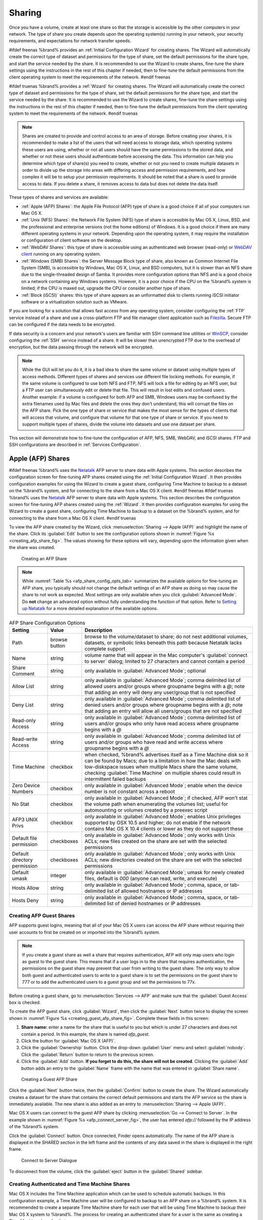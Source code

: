 .. _Sharing:

Sharing
=======

Once you have a volume, create at least one share so that the storage
is accessible by the other computers in your network. The type of
share you create depends upon the operating system(s) running in your
network, your security requirements, and expectations for network
transfer speeds.

#ifdef freenas
%brand% provides an :ref:`Initial Configuration Wizard` for creating
shares. The Wizard will automatically create the correct
type of dataset and permissions for the type of share, set the default
permissions for the share type, and start the service needed by the
share. It is recommended to use the Wizard to create shares, fine-tune
the share settings using the instructions in the rest of this chapter
if needed, then to fine-tune the default permissions from the client
operating system to meet the requirements of the network.
#endif freenas

#ifdef truenas
%brand% provides a :ref:`Wizard` for creating shares. The Wizard will
automatically create the correct type of dataset and permissions for
the type of share, set the default permissions for the share type, and
start the service needed by the share. It is recommended to use the
Wizard to create shares, fine-tune the share settings using the
instructions in the rest of this chapter if needed, then to fine-tune
the default permissions from the client operating system to meet the
requirements of the network.
#endif truenas

.. note:: Shares are created to provide and control access to an area
   of storage. Before creating your shares, it is recommended to make
   a list of the users that will need access to storage data, which
   operating systems these users are using, whether or not all users
   should have the same permissions to the stored data, and whether or
   not these users should authenticate before accessing the data. This
   information can help you determine which type of share(s) you need
   to create, whether or not you need to create multiple datasets in
   order to divide up the storage into areas with differing access and
   permission requirements, and how complex it will be to setup your
   permission requirements. It should be noted that a share is used to
   provide access to data. If you delete a share, it removes access to
   data but does not delete the data itself.

These types of shares and services are available:

* :ref:`Apple (AFP) Shares`: the Apple File Protocol (AFP) type of
  share is a good choice if all of your computers run Mac OS X.

* :ref:`Unix (NFS) Shares`: the Network File System (NFS) type of
  share is accessible by Mac OS X, Linux, BSD, and the professional
  and enterprise versions (not the home editions) of Windows. It is a
  good choice if there are many different operating systems in your
  network. Depending upon the operating system, it may require the
  installation or configuration of client software on the desktop.

* :ref:`WebDAV Shares`: this type of share is accessible using an
  authenticated web browser (read-only) or
  `WebDAV client <https://en.wikipedia.org/wiki/WebDAV#Clients>`_
  running on any operating system.

* :ref:`Windows (SMB) Shares`: the Server Message Block
  type of share, also known as Common Internet File System (SMB), is
  accessible by Windows, Mac OS X, Linux, and BSD computers, but it is
  slower than an NFS share due to the single-threaded design of Samba.
  It provides more configuration options than NFS and is a good choice
  on a network containing any Windows systems. However, it is a poor
  choice if the CPU on the %brand% system is limited; if the CPU is
  maxed out, upgrade the CPU or consider another type of share.

* :ref:`Block (iSCSI)` shares: this type of share appears as an
  unformatted disk to clients running iSCSI initiator software or a
  virtualization solution such as VMware.

If you are looking for a solution that allows fast access from any
operating system, consider configuring the :ref:`FTP` service instead
of a share and use a cross-platform FTP and file manager client
application such as `Filezilla <https://filezilla-project.org/>`_.
Secure FTP can be configured if the data needs to be encrypted.

If data security is a concern and your network's users are familiar
with SSH command line utilities or
`WinSCP <http://winscp.net/eng/index.php>`_,
consider configuring the :ref:`SSH` service instead of a share. It
will be slower than unencrypted FTP due to the overhead of
encryption, but the data passing through the network will be
encrypted.

.. note:: While the GUI will let you do it, it is a bad idea to share
   the same volume or dataset using multiple types of access methods.
   Different types of shares and services use different file locking
   methods. For example, if the same volume is configured to use both
   NFS and FTP, NFS will lock a file for editing by an NFS user, but a
   FTP user can simultaneously edit or delete that file. This will
   result in lost edits and confused users. Another example: if a
   volume is configured for both AFP and SMB, Windows users may be
   confused by the extra filenames used by Mac files and delete the
   ones they don't understand; this will corrupt the files on the AFP
   share. Pick the one type of share or service that makes the most
   sense for the types of clients that will access that volume, and
   configure that volume for that one type of share or service. If you
   need to support multiple types of shares, divide the volume into
   datasets and use one dataset per share.

This section will demonstrate how to fine-tune the configuration of
AFP, NFS, SMB, WebDAV, and iSCSI shares. FTP and SSH configurations
are described in :ref:`Services Configuration`.


.. index:: AFP, Apple Filing Protocol
.. _Apple (AFP) Shares:

Apple (AFP) Shares
------------------

#ifdef freenas
%brand% uses the
`Netatalk <http://netatalk.sourceforge.net/>`_
AFP server to share data with Apple systems. This section describes
the configuration screen for fine-tuning AFP shares created using the
:ref:`Initial Configuration Wizard`. It then provides configuration
examples for using the Wizard to create a guest share, configuring
Time Machine to backup to a dataset on the %brand% system, and for
connecting to the share from a Mac OS X client.
#endif freenas
#ifdef truenas
%brand% uses the
`Netatalk <http://netatalk.sourceforge.net/>`_
AFP server to share data with Apple systems. This section describes
the configuration screen for fine-tuning AFP shares created using the
:ref:`Wizard`. It then provides configuration examples for using the
Wizard to create a guest share, configuring Time Machine to backup to
a dataset on the %brand% system, and for connecting to the share from
a Mac OS X client.
#endif truenas

To view the AFP share created by the Wizard, click
:menuselection:`Sharing --> Apple (AFP)`
and highlight the name of the share. Click its :guilabel:`Edit` button
to see the configuration options shown in
:numref:`Figure %s <creating_afp_share_fig>`.
The values showing for these options will vary, depending upon the
information given when the share was created.


.. _creating_afp_share_fig:

.. figure:: images/afp2.png

   Creating an AFP Share


.. note:: While
   :numref:`Table %s <afp_share_config_opts_tab>`
   summarizes the available options for fine-tuning an AFP share, you
   typically should not change the default settings of an AFP share as
   doing so may cause the share to not work as expected. Most settings
   are only available when you click :guilabel:`Advanced Mode`. Do
   **not** change an advanced option without fully understanding the
   function of that option. Refer to
   `Setting up Netatalk
   <http://netatalk.sourceforge.net/2.2/htmldocs/configuration.html>`_
   for a more detailed explanation of the available options.


.. _afp_share_config_opts_tab:

.. table:: AFP Share Configuration Options

   +------------------------------+---------------+-------------------------------------------------------------------------------------------------------------+
   | Setting                      | Value         | Description                                                                                                 |
   |                              |               |                                                                                                             |
   +==============================+===============+=============================================================================================================+
   | Path                         | browse button | browse to the volume/dataset to share; do not nest additional volumes, datasets, or symbolic links beneath  |
   |                              |               | this path because Netatalk lacks complete support                                                           |
   |                              |               |                                                                                                             |
   +------------------------------+---------------+-------------------------------------------------------------------------------------------------------------+
   | Name                         | string        | volume name that will appear in the Mac computer's :guilabel:`connect to server` dialog; limited to         |
   |                              |               | 27 characters and cannot contain a period                                                                   |
   |                              |               |                                                                                                             |
   +------------------------------+---------------+-------------------------------------------------------------------------------------------------------------+
   | Share Comment                | string        | only available in :guilabel:`Advanced Mode`; optional                                                       |
   |                              |               |                                                                                                             |
   +------------------------------+---------------+-------------------------------------------------------------------------------------------------------------+
   | Allow List                   | string        | only available in :guilabel:`Advanced Mode`; comma delimited list of allowed users and/or groups            |
   |                              |               | where groupname begins with a *@*; note that adding an entry will deny any user/group that is               |
   |                              |               | not specified                                                                                               |
   +------------------------------+---------------+-------------------------------------------------------------------------------------------------------------+
   | Deny List                    | string        | only available in :guilabel:`Advanced Mode`; comma delimited list of denied users and/or groups             |
   |                              |               | where groupname begins with a *@*; note that adding an entry will allow all users/groups that               |
   |                              |               | are not specified                                                                                           |
   +------------------------------+---------------+-------------------------------------------------------------------------------------------------------------+
   | Read-only Access             | string        | only available in :guilabel:`Advanced Mode`; comma delimited list of users and/or groups who                |
   |                              |               | only have read access where groupname begins with a *@*                                                     |
   |                              |               |                                                                                                             |
   +------------------------------+---------------+-------------------------------------------------------------------------------------------------------------+
   | Read-write Access            | string        | only available in :guilabel:`Advanced Mode`; comma delimited list of users and/or groups who                |
   |                              |               | have read and write access where groupname begins with a *@*                                                |
   |                              |               |                                                                                                             |
   +------------------------------+---------------+-------------------------------------------------------------------------------------------------------------+
   | Time Machine                 | checkbox      | when checked, %brand% advertises itself as a Time Machine disk so it can be found by Macs; due to a         |
   |                              |               | limitation in how the Mac deals with low-diskspace issues when multiple Macs share the same volume,         |
   |                              |               | checking :guilabel:`Time Machine` on multiple shares could result in intermittent failed backups            |
   |                              |               |                                                                                                             |
   +------------------------------+---------------+-------------------------------------------------------------------------------------------------------------+
   | Zero Device Numbers          | checkbox      | only available in :guilabel:`Advanced Mode`; enable when the device number is not constant                  |
   |                              |               | across a reboot                                                                                             |
   +------------------------------+---------------+-------------------------------------------------------------------------------------------------------------+
   | No Stat                      | checkbox      | only available in :guilabel:`Advanced Mode`; if checked, AFP won't stat the volume path when                |
   |                              |               | enumerating the volumes list; useful for automounting or volumes created by a preexec script                |
   |                              |               |                                                                                                             |
   +------------------------------+---------------+-------------------------------------------------------------------------------------------------------------+
   | AFP3 UNIX Privs              | checkbox      | only available in :guilabel:`Advanced Mode`; enables Unix privileges supported by OSX 10.5 and              |
   |                              |               | higher; do not enable if the network contains Mac OS X 10.4 clients or lower as they do not                 |
   |                              |               | support these                                                                                               |
   +------------------------------+---------------+-------------------------------------------------------------------------------------------------------------+
   | Default file permission      | checkboxes    | only available in :guilabel:`Advanced Mode`; only works with Unix ACLs; new files created on the            |
   |                              |               | share are set with the selected permissions                                                                 |
   |                              |               |                                                                                                             |
   +------------------------------+---------------+-------------------------------------------------------------------------------------------------------------+
   | Default directory permission | checkboxes    | only available in :guilabel:`Advanced Mode`; only works with Unix ACLs; new directories created on          |
   |                              |               | the share are set with the selected permissions                                                             |
   |                              |               |                                                                                                             |
   +------------------------------+---------------+-------------------------------------------------------------------------------------------------------------+
   | Default umask                | integer       | only available in :guilabel:`Advanced Mode`; umask for newly created files, default is *000*                |
   |                              |               | (anyone can read, write, and execute)                                                                       |
   |                              |               |                                                                                                             |
   +------------------------------+---------------+-------------------------------------------------------------------------------------------------------------+
   | Hosts Allow                  | string        | only available in :guilabel:`Advanced Mode`; comma, space, or tab-delimited list of allowed                 |
   |                              |               | hostnames or IP addresses                                                                                   |
   +------------------------------+---------------+-------------------------------------------------------------------------------------------------------------+
   | Hosts Deny                   | string        | only available in :guilabel:`Advanced Mode`; comma, space, or tab-delimited list of denied                  |
   |                              |               | hostnames or IP addresses                                                                                   |
   +------------------------------+---------------+-------------------------------------------------------------------------------------------------------------+


.. _Creating AFP Guest Shares:

Creating AFP Guest Shares
~~~~~~~~~~~~~~~~~~~~~~~~~

AFP supports guest logins, meaning that all of your Mac OS X users can
access the AFP share without requiring their user accounts to first be
created on or imported into the %brand% system.

.. note:: If you create a guest share as well a share that requires
   authentication, AFP will only map users who login as guest to the
   guest share. This means that if a user logs in to the share that
   requires authentication, the permissions on the guest share may
   prevent that user from writing to the guest share. The only way to
   allow both guest and authenticated users to write to a guest share
   is to set the permissions on the guest share to 777 or to add the
   authenticated users to a guest group and set the permissions to
   77x.


Before creating a guest share, go to
:menuselection:`Services --> AFP`
and make sure that the :guilabel:`Guest Access` box is checked.

To create the AFP guest share, click :guilabel:`Wizard`, then click
the :guilabel:`Next` button twice to display the screen shown in
:numref:`Figure %s <creating_guest_afp_share_fig>`.
Complete these fields in this screen:

#. **Share name:** enter a name for the share that is useful to you
   but which is under 27 characters and does not contain a period. In
   this example, the share is named *afp_guest*.

#. Click the button for :guilabel:`Mac OS X (AFP)`.

#. Click the :guilabel:`Ownership` button. Click the drop-down
   :guilabel:`User` menu and select :guilabel:`nobody`. Click the
   :guilabel:`Return` button to return to the previous screen.

#. Click the :guilabel:`Add` button.
   **If you forget to do this, the share will not be created**.
   Clicking the :guilabel:`Add` button adds an entry to the
   :guilabel:`Name` frame with the name that was entered in
   :guilabel:`Share name`.


.. _creating_guest_afp_share_fig:

.. figure:: images/afp6a.png

   Creating a Guest AFP Share


Click the :guilabel:`Next` button twice, then the :guilabel:`Confirm`
button to create the share. The Wizard automatically creates a dataset
for the share that contains the correct default permissions and starts
the AFP service so the share is immediately available. The new share
is also added as an entry to
:menuselection:`Sharing --> Apple (AFP)`.

Mac OS X users can connect to the guest AFP share by clicking
:menuselection:`Go --> Connect to Server`. In the example shown in
:numref:`Figure %s <afp_connect_server_fig>`,
the user has entered *afp://* followed by the IP address of the
%brand% system.

Click the :guilabel:`Connect` button. Once connected, Finder opens
automatically. The name of the AFP share is displayed in the SHARED
section in the left frame and the contents of any data saved in the
share is displayed in the right frame.


.. _afp_connect_server_fig:

.. figure:: images/afp3.png

   Connect to Server Dialogue


To disconnect from the volume, click the :guilabel:`eject` button in
the :guilabel:`Shared` sidebar.


.. index:: Time Machine
.. _Creating Authenticated and Time Machine Shares:

Creating Authenticated and Time Machine Shares
~~~~~~~~~~~~~~~~~~~~~~~~~~~~~~~~~~~~~~~~~~~~~~

Mac OS X includes the Time Machine application which can be used to
schedule automatic backups.  In this configuration example, a Time
Machine user will be configured to backup to an AFP share on a
%brand% system. It is recommended to create a separate Time Machine
share for each user that will be using Time Machine to backup their
Mac OS X system to %brand%. The process for creating an authenticated
share for a user is the same as creating a Time Machine share for that
user.

To use the Wizard to create an authenticated or Time Machine share,
enter the following information, as seen in the example in
:numref:`Figure %s <create_time_machine_share_fig>`.

#. **Share name:** input a name for the share that is useful to you
   but which is under 27 characters and does not contain a period. In
   this example, the share is named *backup_user1*.

#. Click the button for :guilabel:`Mac OS X (AFP)` and check the box
   for :guilabel:`Time Machine`. If the user will not be using Time
   Machine, leave the box unchecked.

#. Click the :guilabel:`Ownership` button. If the user already exists
   on the %brand% system, click the drop-down :guilabel:`User` menu to
   select their user account.  If the user does not yet exist on the
   %brand% system, type their name into the :guilabel:`User` field and
   check the :guilabel:`Create User` checkbox. If the user will be a
   member of a group that already exists on the %brand% system, click
   the drop-down :guilabel:`Group` menu to select the group name. To
   create a new group to be used by Time Machine users, enter the name
   in the :guilabel:`Group` field and check the
   :guilabel:`Create Group` checkbox. Otherwise, enter the same name
   as the user. In the example shown in
   :numref:`Figure %s <create_tm_auth_user_fig>`,
   both a new *user1* user and a new *tm_backups* group will be
   created. Since a new user is being created, this screen prompts for
   the user password to be used when accessing the share. It also
   provides an opportunity to change the default permissions on the
   share. When finished, click :guilabel:`Return` to return to the
   screen shown in
   :numref:`Figure %s <create_time_machine_share_fig>`.

#. Click the :guilabel:`Add` button.
   **If you forget to do this, the share will not be created**.
   Clicking the :guilabel:`Add` button adds an entry to the
   :guilabel:`Name` frame with the name that was entered in
   :guilabel:`Share name`.


To configure multiple authenticated or Time Machine shares, repeat for
each user, giving each user their own :guilabel:`Share name` and
:guilabel:`Ownership`. When finished, click the :guilabel:`Next`
button twice, then the :guilabel:`Confirm` button to create the
shares. The Wizard automatically creates a dataset for each share with
the correct ownership and starts the AFP service so the shares are
immediately available. The new shares are also added to
:menuselection:`Sharing --> Apple (AFP)`.


.. _create_time_machine_share_fig:

.. figure:: images/afp7a.png

   Creating a Time Machine Share


.. _create_tm_auth_user_fig:

.. figure:: images/afp8.png

   Creating an Authenticated User


At this point, it may be desirable to configure a quota for each Time
Machine share, to restrict backups from using all of the available
space on the %brand% system. The first time Time Machine makes a
backup, it will create a full backup after waiting two minutes. It
will then create a one hour incremental backup for the next 24 hours,
and then one backup each day, each week and each month.
**Since the oldest backups are deleted when a Time Machine share
becomes full, make sure that the quota size you set is sufficient to
hold the desired number of backups.**
Note that a default installation of Mac OS X is ~21 GB in size.

To configure a quota, go to
:menuselection:`Storage --> Volumes`
and highlight the entry for the share. In the example shown in
:numref:`Figure %s <set_quota_fig>`,
the Time Machine share name is *backup_user1*. Click the
:guilabel:`Edit Options` button for the share, then
:guilabel:`Advanced Mode`. Enter a value in the
:guilabel:`Quota for this dataset` field, then click
:guilabel:`Edit Dataset` to save the change. In this example, the
Time Machine share is restricted to 200 GB.


.. _set_quota_fig:

.. figure:: images/afp9a.png

   Setting a Quota


To configure Time Machine on the Mac OS X client, go to
:menuselection:`System Preferences --> Time Machine`
which opens the screen shown in
:numref:`Figure %s <config_tm_osx>`.
Click :guilabel:`ON` and a pop-up menu shows the %brand% system as a
backup option. In our example, it is listed as
*backup_user1 on "freenas"*. Highlight the %brand% system and click
:guilabel:`Use Backup Disk`. A connection bar opens and prompts for
the user account's password--in this example, the password that was
set for the *user1* account.


.. _config_tm_osx:

.. figure:: images/afp5.png

   Configuring Time Machine on Mac OS X Lion


If :guilabel:`Time Machine could not complete the backup. The
backup disk image could not be created (error 45)` is shown when
backing up to the %brand% system, a sparsebundle
image must be created using
`these instructions
<http://forum1.netgear.com/showthread.php?t=49482>`_.

If :guilabel:`Time Machine completed a verification of
your backups. To improve reliability, Time Machine must create a new
backup for you.` is shown, and you do not want to perform another
complete backup or lose past backups, follow the instructions in
`this post
<http://www.garth.org/archives/2011,08,27,169,fix-time-machine-sparsebundle-nas-based-backup-errors.html>`_.


.. index:: NFS, Network File System
.. _Unix (NFS) Shares:

Unix (NFS) Shares
-----------------

%brand% supports sharing over the Network File System (NFS). Clients
use the :command:`mount` command to mount the share. Once mounted, the
NFS share appears as just another directory on the client system. Some
Linux distros require the installation of additional software in order
to mount an NFS share. On Windows systems, enable Services for NFS in
the Ultimate or Enterprise editions or install an NFS client
application.

#ifdef freenas
.. note:: For performance reasons, iSCSI is preferred to NFS shares
   when %brand% is installed on ESXi. If you are considering creating
   NFS shares on ESXi, read through the performance analysis at
   `Running ZFS over NFS as a VMware Store
   <http://blog.laspina.ca/ubiquitous/running-zfs-over-nfs-as-a-vmware-store>`_.
#endif freenas

To create an NFS share using the Wizard, click the :guilabel:`Next`
button twice to display the screen shown in
:numref:`Figure %s <nfs_share_wiz_fig>`.
Enter a :guilabel:`Share name` which makes sense to you, but does not
contain a space. Click the button for :guilabel:`Generic Unix (NFS)`,
then click :guilabel:`Add` so the share's name appears in the
:guilabel:`Name` frame. When finished, click the :guilabel:`Next`
button twice, then the :guilabel:`Confirm` button to create the share.
Creating an NFS share using the wizard automatically creates a new
dataset for the share, starts the services required for NFS, and adds
an entry in
:menuselection:`Sharing --> Unix (NFS) Shares`.
Depending on your requirements, you may wish to fine-tune which IP
addresses are allowed to access the NFS share or to restrict the
permissions of the mounted share.


.. _nfs_share_wiz_fig:

.. figure:: images/nfs6a.png

   NFS Share Wizard


To edit the NFS share, click
:menuselection:`Sharing --> Unix (NFS)`,
highlight the entry for the share, and click its :guilabel:`Edit`
button. In the example shown in
:numref:`Figure %s <nfs_share_settings_fig>`,
the configuration screen is open for the *nfs_share1* share.


.. _nfs_share_settings_fig:

.. figure:: images/nfs2.png

   NFS Share Settings


:numref:`Table %s <nfs_share_opts_tab>`
summarizes the available configuration options in this screen. Some
settings are only available by clicking the :guilabel:`Advanced Mode`
button.


.. _nfs_share_opts_tab:

.. table:: NFS Share Options

   +---------------------+----------------+--------------------------------------------------------------------------------------------------------------------+
   | Setting             | Value          | Description                                                                                                        |
   |                     |                |                                                                                                                    |
   +=====================+================+====================================================================================================================+
   | Path                | browse button  | the path that clients will use when mounting the share; click :guilabel:`Add extra path` to select                 |
   |                     |                | multiple paths                                                                                                     |
   +---------------------+----------------+--------------------------------------------------------------------------------------------------------------------+
   | Comment             | string         | used to set the share name; if left empty, share name is the list of selected :guilabel:`Path` entries             |
   |                     |                |                                                                                                                    |
   +---------------------+----------------+--------------------------------------------------------------------------------------------------------------------+
   | Authorized networks | string         | only available in :guilabel:`Advanced Mode`; space delimited list of allowed network addresses in the              |
   |                     |                | form *1.2.3.0/24* where the number after the slash is a CIDR mask                                                  |
   |                     |                |                                                                                                                    |
   +---------------------+----------------+--------------------------------------------------------------------------------------------------------------------+
   | Authorized  IP      | string         | only available in :guilabel:`Advanced Mode`; space delimited list of allowed IP addresses or hostnames             |
   | addresses or hosts  |                |                                                                                                                    |
   |                     |                |                                                                                                                    |
   +---------------------+----------------+--------------------------------------------------------------------------------------------------------------------+
   | All directories     | checkbox       | if checked, the client can mount any subdirectory within the :guilabel:`Path`                                      |
   |                     |                |                                                                                                                    |
   +---------------------+----------------+--------------------------------------------------------------------------------------------------------------------+
   | Read only           | checkbox       | prohibit writing to the share                                                                                      |
   |                     |                |                                                                                                                    |
   +---------------------+----------------+--------------------------------------------------------------------------------------------------------------------+
   | Quiet               | checkbox       | only available in :guilabel:`Advanced Mode`; inhibits some syslog diagnostics which can be useful to               |
   |                     |                | avoid some annoying error messages; see                                                                            |
   |                     |                | `exports(5) <http://www.freebsd.org/cgi/man.cgi?query=exports>`_                                                   |
   |                     |                | for examples                                                                                                       |
   |                     |                |                                                                                                                    |
   +---------------------+----------------+--------------------------------------------------------------------------------------------------------------------+
   | Maproot User        | drop-down menu | only available in :guilabel:`Advanced Mode`; if a user is selected, the *root* user is limited to that             |
   |                     |                | user's permissions                                                                                                 |
   +---------------------+----------------+--------------------------------------------------------------------------------------------------------------------+
   | Maproot Group       | drop-down menu | only available in :guilabel:`Advanced Mode`; if a group is selected, the *root* user will also be limited          |
   |                     |                | to that group's permissions                                                                                        |
   |                     |                |                                                                                                                    |
   +---------------------+----------------+--------------------------------------------------------------------------------------------------------------------+
   | Mapall User         | drop-down menu | only available in :guilabel:`Advanced Mode`; the specified user's permissions are used by all clients              |
   |                     |                |                                                                                                                    |
   +---------------------+----------------+--------------------------------------------------------------------------------------------------------------------+
   | Mapall Group        | drop-down menu | only available in :guilabel:`Advanced Mode`; the specified group's permission are used by all clients              |
   |                     |                |                                                                                                                    |
   +---------------------+----------------+--------------------------------------------------------------------------------------------------------------------+
   | Security            | selection      | only available in :guilabel:`Advanced Mode` and only appears if :guilabel:`Enable NFSv4` is checked in             |
   |                     |                | :menuselection:`Services --> NFS`; choices are *sys* or these Kerberos options:                                    |
   |                     |                | *krb5* (authentication only),                                                                                      |
   |                     |                | *krb5i* (authentication and integrity), or                                                                         |
   |                     |                | *krb5p* (authentication and privacy); if multiple security mechanisms are added to the                             |
   |                     |                | :guilabel:`Selected` column using the arrows, use the :guilabel:`Up` or :guilabel:`Down` buttons                   |
   |                     |                | to list in order of preference                                                                                     |
   +---------------------+----------------+--------------------------------------------------------------------------------------------------------------------+


When creating NFS shares, keep the following points in mind:


#.  The :guilabel:`Maproot` and :guilabel:`Mapall` options are
    exclusive, meaning only one can be used--the GUI does not allow
    both. The :guilabel:`Mapall` options supersede the
    :guilabel:`Maproot` options. To restrict only the *root* user's
    permissions, set the :guilabel:`Maproot` option. To restrict
    permissions of all users, set the :guilabel:`Mapall` options.

#.  Each volume or dataset is considered to be its own filesystem and
    NFS is not able to cross filesystem boundaries.

#.  The network or host must be unique per share and per filesystem or
    directory.

#.  The :guilabel:`All directories` option can only be used once per
    share per filesystem.


To better understand these restrictions, consider the following
scenario where there are:

* 2 networks named *10.0.0.0/8* and
  *20.0.0.0/8*

* a ZFS volume named :file:`volume1` with 2 datasets named
  :file:`dataset1` and :file:`dataset2`

* :file:`dataset1` has a directory named :file:`directory1`

Because of restriction #3, an error is shown if you try to create one
NFS share like this:

* :guilabel:`Authorized networks` set to *10.0.0.0/8 20.0.0.0/8*

* :guilabel:`Path` set to :file:`/mnt/volume1/dataset1` and
  :file:`/mnt/volume1/dataset1/directory1`

Instead, you should set a :guilabel:`Path` of
:file:`/mnt/volume1/dataset1` and check the
:guilabel:`All directories` box.

However, you could restrict that directory to one of the networks by
creating two shares instead:

First NFS share:

* :guilabel:`Authorized networks` set to *10.0.0.0/8*

* :guilabel:`Path` set to :file:`/mnt/volume1/dataset1`

Second NFS share:

* :guilabel:`Authorized networks` set to *20.0.0.0/8*

* :guilabel:`Path` set to :file:`/mnt/volume1/dataset1/directory1`

Note that this requires the creation of two shares as it cannot be
done with only one share.


.. _Example Configuration:

Example Configuration
~~~~~~~~~~~~~~~~~~~~~

By default, the :guilabel:`Mapall` options show as *N/A*. This means
that when a user connects to the NFS share, they connect with the
permissions associated with their user account. This is a security
risk if a user is able to connect as *root* as they will have complete
access to the share.

A better scenario is to do the following:

#.  Specify the built-in *nobody* account to be used for NFS access.

#.  In the :guilabel:`Change Permissions` screen of the volume/dataset
    that is being shared, change the owner and group to *nobody* and
    set the permissions according to your requirements.

#.  Select *nobody* in the :guilabel:`Mapall User` and
    :guilabel:`Mapall Group` drop-down menus for the share in
    :menuselection:`Sharing --> Unix (NFS) Shares`.


With this configuration, it does not matter which user account
connects to the NFS share, as it will be mapped to the *nobody* user
account and will only have the permissions that were specified on the
volume/dataset. For example, even if the *root* user is able to
connect, it will not gain *root* access to the share.


.. _Connecting to the Share:

Connecting to the Share
~~~~~~~~~~~~~~~~~~~~~~~

In the following examples, an NFS share on a %brand% system with the
IP address of *192.168.2.2* has been configured as follows:

#.  A ZFS volume named :file:`/mnt/data` has its permissions set to
    the *nobody* user account and the *nobody* group.

#.  A NFS share has been created with these attributes:

    * :guilabel:`Path`: :file:`/mnt/data`

    * :guilabel:`Authorized Network`: *192.168.2.0/24*

    * :guilabel:`MapAll User` and :guilabel:`MapAll Group` are both
      set to *nobody*

    * the :guilabel:`All Directories` checkbox has been checked


.. _From BSD or Linux:

From BSD or Linux
^^^^^^^^^^^^^^^^^

To make this share accessible on a BSD or a Linux system, run the
following command as the superuser (or with :command:`sudo`) from the
client system. Repeat on each client that needs access to the NFS
share:

.. code-block:: none

   mount -t nfs 192.168.2.2:/mnt/data /mnt


The :command:`mount` command uses these:

* **-t nfs:** specifies the type of share.

* **192.168.2.2:** replace with the IP address of the %brand% system

* **/mnt/data:** replace with the name of the NFS share

* **/mnt:** a mount point on the client system. This must be an
  existing, **empty** directory. The data in the NFS share will be
  made available to the client in this directory.

The :command:`mount` command should return to the command prompt
without any error messages, indicating that the share was successfully
mounted.

.. note:: If this command fails on a Linux system, make sure that the
   `nfs-utils
   <http://sourceforge.net/projects/nfs/files/nfs-utils/>`_
   package is installed.


Once mounted, this configuration allows users on the client system to
copy files to and from :file:`/mnt` (the mount point) and all files
will be owned by *nobody:nobody*. Any changes to :file:`/mnt` will be
saved to the %brand% system's :file:`/mnt/data` volume.

Should you wish to make any changes to the NFS share's settings or
wish to make the share inaccessible, first unmount the share on the
client as the superuser:

.. code-block:: none

   umount /mnt


.. _From Microsoft:

From Microsoft
^^^^^^^^^^^^^^

Windows systems can connect to NFS shares using Services for NFS
(refer to the documentation for your version of Windows for
instructions on how to find, activate, and use this service) or a
third-party NFS client.

`Nekodrive <http://code.google.com/p/nekodrive/downloads/list>`_
provides an open source graphical NFS client. To use this client, you
will need to install the following on the Windows system:

* `7zip <http://www.7-zip.org/>`_
  to extract the Nekodrive download files

* NFSClient and NFSLibrary from the Nekodrive download page; once
  downloaded, extract these files using 7zip

* `.NET Framework 4.0
  <http://www.microsoft.com/en-us/download/details.aspx?id=17851>`_

After everything is installed, run the NFSClient executable to start
the GUI client. In the example shown in
:numref:`Figure %s <nekodrive_fig>`,
the user has connected to the example :file:`/mnt/data` share of the
%brand% system at *192.168.2.2*.


.. note:: Nekodrive does not support Explorer drive mapping via NFS.
   If you need this functionality,
   `try this utility
   <http://www.citi.umich.edu/projects/nfsv4/windows/readme.html>`_
   instead.


.. _nekodrive_fig:

.. figure:: images/nfs5.jpg

   Using the Nekodrive NFSClient from Windows 7 Home Edition


.. _From Mac OS X:

From Mac OS X
^^^^^^^^^^^^^

To mount the NFS volume from a Mac OS X client, click on
:menuselection:`Go --> Connect to Server`.
In the :guilabel:`Server Address` field, enter *nfs://* followed by
the IP address of the %brand% system and the name of the
volume/dataset being shared by NFS. The example shown in
:numref:`Figure %s <mount_nfs_osx_fig>`
continues with our example of *192.168.2.2:/mnt/data*.

Once connected, Finder opens automatically. The IP address of the
%brand% system is displayed in the SHARED section in the left frame
and the contents of the share are displayed in the right frame. In the
example shown in
:numref:`Figure %s <view_nfs_finder_fig>`,
:file:`/mnt/data` has one folder named :file:`images`. The user can
now copy files to and from the share.


.. _mount_nfs_osx_fig:

.. figure:: images/nfs3.png

   Mounting the NFS Share from Mac OS X


.. _view_nfs_finder_fig:

.. figure:: images/nfs4.png

   Viewing the NFS Share in Finder


.. _Troubleshooting NFS:

Troubleshooting NFS
~~~~~~~~~~~~~~~~~~~

Some NFS clients do not support the NLM (Network Lock Manager)
protocol used by NFS. You will know that this is the case if the
client receives an error that all or part of the file may be locked
when a file transfer is attempted. To resolve this error, add the
option **-o nolock** when running the :command:`mount` command on the
client in order to allow write access to the NFS share.

If a "time out giving up" error is shown when trying to mount the
share from a Linux system, make sure that the portmapper service is
running on the Linux client. If portmapper is running and timeouts are
still shown, force the use of TCP by including **-o tcp** in the
:command:`mount` command.

If a "RPC: Program not registered" error is shown, upgrade to the
latest version of %brand% and restart the NFS service after the
upgrade to clear the NFS cache.

If clients see "reverse DNS" errors, add the %brand% IP address in the
:guilabel:`Host name database` field of
:menuselection:`Network --> Global Configuration`.

If clients receive timeout errors when trying to mount the share, add
the client IP address and hostname to the
:guilabel:`Host name data base` field in
:menuselection:`Network --> Global Configuration`.

Some older versions of NFS clients default to UDP instead of TCP and
do not auto-negotiate for TCP. By default, %brand% uses TCP. To
support UDP connections, go to
:menuselection:`Services --> NFS`
and check the box :guilabel:`Serve UDP NFS clients`.


.. index:: WebDAV
.. _WebDAV Shares:

WebDAV Shares
------------------

In %brand%, WebDAV shares can be created so that authenticated users
can browse the contents of the specified volume, dataset, or directory
from a web browser.

Configuring WebDAV shares is a two step process. First, create the
WebDAV share(s) to specify which data can be accessed. Then, configure
the WebDAV service by specifying the port, authentication type, and
authentication password. Once the configuration is complete, the share
can be accessed using a URL in the format:

.. code-block:: none

   protocol://IP_address:port_number/share_name


where:

* **protocol:** is either
  *http* or
  *https*, depending upon the :guilabel:`Protocol` configured in
  :menuselection:`Services --> WebDAV`.

* **IP address:** is the IP address or hostname of the %brand%
  system. Take care when configuring a public IP address to ensure
  that the network's firewall only allows access to authorized
  systems.

* **port_number:** is configured in
  :menuselection:`Services --> WebDAV`. If the %brand% system is to
  be accessed using a public IP address, consider changing the default
  port number and ensure that the network's firewall only allows
  access to authorized systems.

* **share_name:** is configured in
  :menuselection:`Sharing --> WebDAV Shares`.

Entering the URL in a web browser brings up an authentication pop-up
message. Enter a username of *webdav* and the password configured in
:menuselection:`Services --> WebDAV`.

.. warning:: At this time, only the *webdav* user is supported. For
   this reason, it is important to set a good password for this
   account and to only give the password to users which should have
   access to the WebDAV share.

To create a WebDAV share, click
:menuselection:`Sharing --> WebDAV Shares --> Add WebDAV Share`
which will open the screen shown in
:numref:`Figure %s <add_webdav_share_fig>`.


.. _add_webdav_share_fig:

.. figure:: images/webdav.png

   Adding a WebDAV Share


:numref:`Table %s <webdav_share_opts_tab>`
summarizes the available options.


.. _webdav_share_opts_tab:

.. table:: WebDAV Share Options

   +------------------------------+---------------+-------------------------------------------------------------------------------------------------------------+
   | Setting                      | Value         | Description                                                                                                 |
   |                              |               |                                                                                                             |
   +==============================+===============+=============================================================================================================+
   | Share Path Name              | string        | input a name for the share                                                                                  |
   |                              |               |                                                                                                             |
   +------------------------------+---------------+-------------------------------------------------------------------------------------------------------------+
   | Comment                      | string        | optional                                                                                                    |
   |                              |               |                                                                                                             |
   +------------------------------+---------------+-------------------------------------------------------------------------------------------------------------+
   | Path                         | browse button | browse to the volume/dataset to share                                                                       |
   |                              |               |                                                                                                             |
   +------------------------------+---------------+-------------------------------------------------------------------------------------------------------------+
   | Read Only                    | checkbox      | if checked, users cannot write to the share                                                                 |
   |                              |               |                                                                                                             |
   +------------------------------+---------------+-------------------------------------------------------------------------------------------------------------+
   | Change User & Group          | checkbox      | if checked, automatically sets the share's contents to the *webdav* user and group                          |
   | Ownership                    |               |                                                                                                             |
   +------------------------------+---------------+-------------------------------------------------------------------------------------------------------------+


After clicking :guilabel:`OK`, a pop-up asks about enabling the
service. Once the service starts, review the settings in
:menuselection:`Services --> WebDAV`
as they are used to determine which URL is used to access the WebDAV
share and whether or not authentication is required to access the
share. These settings are described in :ref:`WebDAV`.


.. index:: CIFS, Samba, Windows Shares, SMB
.. _Windows (SMB) Shares:

Windows (SMB) Shares
---------------------

%brand% uses `Samba <https://www.samba.org/>`_ to share volumes using
Microsoft's SMB protocol. SMB is built into the Windows and Mac OS X
operating systems and most Linux and BSD systems pre-install the Samba
client in order to provide support for SMB. If your distro did not,
install the Samba client using the distro's software repository.

The SMB protocol supports many different types of configuration
scenarios, ranging from the very simple to quite complex. The
complexity of the scenario depends upon the types and versions of the
client operating systems that will connect to the share, whether the
network has a Windows server, and whether Active Directory is being
used. Depending on the authentication requirements, it might be
necessary to create or import users and groups.

This chapter starts by summarizing the available configuration
options. It will then demonstrate some common configuration scenarios
as well as offer some troubleshooting tips. It is recommended to first
read through this entire chapter before creating any SMB shares so
that you have a good idea of the best configuration scenario to meet
your network's needs.

:numref:`Figure %s <adding_smb_share_fig>`
shows the configuration screen that appears after clicking
:menuselection:`Sharing --> Windows (SMB Shares)
--> Add Windows (SMB) Share`.


.. _adding_smb_share_fig:

.. figure:: images/cifs2a.png

   Adding an SMB Share


:numref:`Table %s <smb_share_opts_tab>`
summarizes the options when creating a SMB share. Some settings are
only available after clicking the :guilabel:`Advanced Mode` button.
For simple sharing scenarios, :guilabel:`Advanced Mode` options are
not needed. For more complex sharing scenarios, only change an
:guilabel:`Advanced Mode` option after fully understanding the
function of that option.
`smb.conf(5) <http://www.sloop.net/smb.conf.html>`_ provides more
details for each configurable option.


.. _smb_share_opts_tab:

.. table:: Options for a SMB Share

   +------------------------------+---------------+-------------------------------------------------------------------------------------------------------------+
   | Setting                      | Value         | Description                                                                                                 |
   |                              |               |                                                                                                             |
   +==============================+===============+=============================================================================================================+
   | Path                         | browse button | select volume/dataset/directory to share                                                                    |
   |                              |               |                                                                                                             |
   +------------------------------+---------------+-------------------------------------------------------------------------------------------------------------+
   | Use as home share            | checkbox      | check this box if the share is meant to hold user home directories; only one share can be the homes share   |
   |                              |               |                                                                                                             |
   +------------------------------+---------------+-------------------------------------------------------------------------------------------------------------+
   | Name                         | string        | mandatory; name of share                                                                                    |
   |                              |               |                                                                                                             |
   +------------------------------+---------------+-------------------------------------------------------------------------------------------------------------+
   | Comment                      | string        | only available in :guilabel:`Advanced Mode`; optional description                                           |
   |                              |               |                                                                                                             |
   +------------------------------+---------------+-------------------------------------------------------------------------------------------------------------+
   | Apply Default Permissions    | checkbox      | sets the ACLs to allow read/write for owner/group and read-only for others; should only be unchecked when   |
   |                              |               | creating a share on a system that already has custom ACLs set                                               |
   |                              |               |                                                                                                             |
   +------------------------------+---------------+-------------------------------------------------------------------------------------------------------------+
   | Export Read Only             | checkbox      | only available in :guilabel:`Advanced Mode`; prohibits write access to the share                            |
   |                              |               |                                                                                                             |
   +------------------------------+---------------+-------------------------------------------------------------------------------------------------------------+
   | Browsable to Network Clients | checkbox      | only available in :guilabel:`Advanced Mode`; when checked, users see the contents of */homes*               |
   |                              |               | (including other home directories of other users) and when unchecked, users see only their own              |
   |                              |               | home directory                                                                                              |
   +------------------------------+---------------+-------------------------------------------------------------------------------------------------------------+
   | Export Recycle Bin           | checkbox      | only available in :guilabel:`Advanced Mode`; deleted files are instead moved to a hidden                    |
   |                              |               | :file:`.recycle` directory in the root folder of the share                                                  |
   |                              |               |                                                                                                             |
   +------------------------------+---------------+-------------------------------------------------------------------------------------------------------------+
   | Show Hidden Files            | checkbox      | only available in :guilabel:`Advanced Mode`; if enabled, the Windows hidden attribute is not                |
   |                              |               | set when filenames that begin with a dot (a Unix hidden file) are created; existing files are               |
   |                              |               | not affected                                                                                                |
   +------------------------------+---------------+-------------------------------------------------------------------------------------------------------------+
   | Allow Guest Access           | checkbox      | if checked, no password is required to connect to the share and all users share the permissions of the      |
   |                              |               | guest user defined in the SMB service                                                                       |
   |                              |               |                                                                                                             |
   +------------------------------+---------------+-------------------------------------------------------------------------------------------------------------+
   | Only Allow Guest Access      | checkbox      | only available in :guilabel:`Advanced Mode`; requires :guilabel:`Allow guest access` to also be             |
   |                              |               | checked; forces guest access for all connections                                                            |
   |                              |               |                                                                                                             |
   +------------------------------+---------------+-------------------------------------------------------------------------------------------------------------+
   | Hosts Allow                  | string        | only available in :guilabel:`Advanced Mode`; comma-, space-, or tab-delimited list of allowed               |
   |                              |               | hostnames or IP addresses                                                                                   |
   +------------------------------+---------------+-------------------------------------------------------------------------------------------------------------+
   | Hosts Deny                   | string        | only available in :guilabel:`Advanced Mode`; comma-, space-, or tab-delimited list of denied                |
   |                              |               | hostnames or IP addresses; allowed hosts take precedence so can use *ALL* in this field                     |
   |                              |               | and specify allowed hosts in :guilabel:`Hosts Allow`                                                        |
   |                              |               |                                                                                                             |
   +------------------------------+---------------+-------------------------------------------------------------------------------------------------------------+
   | VFS Objects                  | selection     | only available in :guilabel:`Advanced Mode`; adds virtual file system modules to enhance functionality;     |
   |                              |               | :numref:`Table %s <avail_vfs_modules_tab>` summarizes the available modules                                 |
   |                              |               |                                                                                                             |
   +------------------------------+---------------+-------------------------------------------------------------------------------------------------------------+
   | Periodic Snapshot Task       | drop-down     | used to configure home directory shadow copies on a per-share basis; select the pre-configured periodic     |
   |                              | menu          | snapshot task to use for the share's shadow copies                                                          |
   |                              |               |                                                                                                             |
   +------------------------------+---------------+-------------------------------------------------------------------------------------------------------------+
   | Auxiliary Parameters         | string        | only available in :guilabel:`Advanced Mode`; additional :file:`smb4.conf` parameters not covered            |
   |                              |               | by other option fields                                                                                      |
   |                              |               |                                                                                                             |
   +------------------------------+---------------+-------------------------------------------------------------------------------------------------------------+


Note the following regarding some of the :guilabel:`Advanced Mode`
settings:

* Hostname lookups add some time to accessing the SMB share. If you
  only use IP addresses, uncheck the :guilabel:`Hostnames lookups` box
  in
  :menuselection:`Services --> SMB`.

* Be careful about unchecking the
  :guilabel:`Browsable to Network Clients` box. When this box is
  checked (the default), other users will see the names of every share
  that exists using Windows Explorer, but they will receive a
  permissions denied error message if they try to access someone
  else's share. If this box is unchecked, even the owner of the share
  won't see it or be able to create a drive mapping for the share in
  Windows Explorer. However, they can still access the share from the
  command line. Unchecking this option provides limited security and
  is not a substitute for proper permissions and password control.

* If some files on a shared volume should be hidden and inaccessible
  to users, put a *veto files=* line in the
  :guilabel:`Auxiliary Parameters` field. The syntax for the
  :guilabel:`veto files` option and some examples can be found
  `here <http://www.sloop.net/smb.conf.html>`__.

To configure support for OS/2 clients, add this line to
:guilabel:`Auxiliary Parameters`:

.. code-block:: none

   lanman auth = yes


To configure lanman authentication for pre-NT authentication, add
these lines instead:

.. code-block:: none

 client lanman auth = yes
 client plaintext auth = yes


:numref:`Table %s <avail_vfs_modules_tab>`
provides an overview of the available VFS modules. Be sure to research
each module **before** adding or deleting it from the
:guilabel:`Selected` column of the :guilabel:`VFS Objects` field of
the share. Some modules need additional configuration after they are
added. Refer to
`Stackable VFS modules
<https://www.samba.org/samba/docs/man/Samba-HOWTO-Collection/VFS.html>`_
and the
`vfs_* man pages <https://www.samba.org/samba/docs/man/manpages/>`_
for more details.


.. _avail_vfs_modules_tab:

.. table:: Available VFS Modules

   +---------------------+--------------------------------------------------------------------------------------------------------------------------------------------+
   | Value               | Description                                                                                                                                |
   |                     |                                                                                                                                            |
   +=====================+============================================================================================================================================+
   | acl_tdb             | stores NTFS ACLs in a tdb file in order to enable full mapping of Windows ACLs                                                             |
   |                     |                                                                                                                                            |
   +---------------------+--------------------------------------------------------------------------------------------------------------------------------------------+
   | acl_xattr           | stores NTFS ACLs in Extended Attributes (EAs) in order to enable the full mapping of Windows ACLs                                          |
   |                     |                                                                                                                                            |
   +---------------------+--------------------------------------------------------------------------------------------------------------------------------------------+
   | aio_fork            | enables async I/O                                                                                                                          |
   |                     |                                                                                                                                            |
   +---------------------+--------------------------------------------------------------------------------------------------------------------------------------------+
   | aio_posix           | enables asynchronous I/O on systems running POSIX kernels                                                                                  |
   |                     |                                                                                                                                            |
   +---------------------+--------------------------------------------------------------------------------------------------------------------------------------------+
   | aio_pthread         | implements async I/O in Samba vfs using a pthread pool instead of the internal Posix AIO interface                                         |
   |                     |                                                                                                                                            |
   +---------------------+--------------------------------------------------------------------------------------------------------------------------------------------+
   | audit               | logs share access, connects/disconnects, directory opens/creates/removes, and file opens/closes/renames/unlinks/chmods to syslog           |
   |                     |                                                                                                                                            |
   +---------------------+--------------------------------------------------------------------------------------------------------------------------------------------+
   | cacheprime          | primes the kernel file data cache                                                                                                          |
   |                     |                                                                                                                                            |
   +---------------------+--------------------------------------------------------------------------------------------------------------------------------------------+
   | cap                 | translates filenames to and from the CAP encoding format, commonly used in Japanese language environments                                  |
   |                     |                                                                                                                                            |
   +---------------------+--------------------------------------------------------------------------------------------------------------------------------------------+
   | catia               | creates filenames that use characters that are illegal in SMB filenames                                                                    |
   |                     |                                                                                                                                            |
   +---------------------+--------------------------------------------------------------------------------------------------------------------------------------------+
   | commit              | tracks the amount of data written to a file and synchronizes it to disk when a specified amount accumulates                                |
   |                     |                                                                                                                                            |
   +---------------------+--------------------------------------------------------------------------------------------------------------------------------------------+
   | crossrename         | allows server side rename operations even if source and target are on different physical devices                                           |
   |                     |                                                                                                                                            |
   +---------------------+--------------------------------------------------------------------------------------------------------------------------------------------+
   | default_quota       | stores the default quotas that are reported to a windows client in the quota record of a user                                              |
   |                     |                                                                                                                                            |
   +---------------------+--------------------------------------------------------------------------------------------------------------------------------------------+
   | dfs_samba4          | distributed file system for providing an alternative name space, load balancing, and automatic failover                                    |
   |                     |                                                                                                                                            |
   +---------------------+--------------------------------------------------------------------------------------------------------------------------------------------+
   | dirsort             | sorts directory entries alphabetically before sending them to the client                                                                   |
   |                     |                                                                                                                                            |
   +---------------------+--------------------------------------------------------------------------------------------------------------------------------------------+
   | expand_msdfs        | enables support for Microsoft Distributed File System (DFS)                                                                                |
   |                     |                                                                                                                                            |
   +---------------------+--------------------------------------------------------------------------------------------------------------------------------------------+
   | extd_audit          | sends :guilabel:`audit` logs to both syslog and the Samba log files                                                                        |
   |                     |                                                                                                                                            |
   +---------------------+--------------------------------------------------------------------------------------------------------------------------------------------+
   | fake_acls           | stores file ownership and ACLs as extended attributes                                                                                      |
   |                     |                                                                                                                                            |
   +---------------------+--------------------------------------------------------------------------------------------------------------------------------------------+
   | fake_perms          | allows roaming profile files and directories to be set as read-only                                                                        |
   |                     |                                                                                                                                            |
   +---------------------+--------------------------------------------------------------------------------------------------------------------------------------------+
   | fruit               | enhances OS X support by providing the SMB2 AAPL extension and Netatalk interoperability (see NOTE below table)                            |
   |                     |                                                                                                                                            |
   +---------------------+--------------------------------------------------------------------------------------------------------------------------------------------+
   | full_audit          | records selected client operations to the system log                                                                                       |
   |                     |                                                                                                                                            |
   +---------------------+--------------------------------------------------------------------------------------------------------------------------------------------+
   | linux_xfs_sgid      | used to work around an old Linux XFS bug                                                                                                   |
   |                     |                                                                                                                                            |
   +---------------------+--------------------------------------------------------------------------------------------------------------------------------------------+
   | media_harmony       | allows Avid editorial workstations to share a network drive                                                                                |
   |                     |                                                                                                                                            |
   +---------------------+--------------------------------------------------------------------------------------------------------------------------------------------+
   | netatalk            | eases the co-existence of SMB and AFP shares                                                                                               |
   |                     |                                                                                                                                            |
   +---------------------+--------------------------------------------------------------------------------------------------------------------------------------------+
   | posix_eadb          | provides Extended Attributes (EAs) support so they can be used on filesystems which do not provide native support for EAs                  |
   |                     |                                                                                                                                            |
   +---------------------+--------------------------------------------------------------------------------------------------------------------------------------------+
   | preopen             | useful for video streaming applications that want to read one file per frame                                                               |
   |                     |                                                                                                                                            |
   +---------------------+--------------------------------------------------------------------------------------------------------------------------------------------+
   | readahead           | useful for Windows Vista clients reading data using Windows Explorer                                                                       |
   |                     |                                                                                                                                            |
   +---------------------+--------------------------------------------------------------------------------------------------------------------------------------------+
   | readonly            | marks a share as read-only for all clients connecting within the configured time period                                                    |
   |                     |                                                                                                                                            |
   +---------------------+--------------------------------------------------------------------------------------------------------------------------------------------+
   | scannedonly         | ensures that only files that have been scanned for viruses are visible and accessible                                                      |
   |                     |                                                                                                                                            |
   +---------------------+--------------------------------------------------------------------------------------------------------------------------------------------+
   | shadow_copy         | allows Microsoft shadow copy clients to browse shadow copies on Windows shares                                                             |
   |                     |                                                                                                                                            |
   +---------------------+--------------------------------------------------------------------------------------------------------------------------------------------+
   | shadow_copy_test    | shadow copy testing                                                                                                                        |
   |                     |                                                                                                                                            |
   +---------------------+--------------------------------------------------------------------------------------------------------------------------------------------+
   | shell_snap          | provides shell-script callouts for snapshot creation and deletion operations issued by remote clients using the File Server Remote VSS     |
   |                     | Protocol (FSRVP)                                                                                                                           |
   |                     |                                                                                                                                            |
   +---------------------+--------------------------------------------------------------------------------------------------------------------------------------------+
   | skel_opaque         | implements dummy versions of all VFS modules (useful to VFS module developers)                                                             |
   |                     |                                                                                                                                            |
   +---------------------+--------------------------------------------------------------------------------------------------------------------------------------------+
   | skel_transparent    | implements dummy passthrough functions of all VFS modules (useful to VFS module developers)                                                |
   |                     |                                                                                                                                            |
   +---------------------+--------------------------------------------------------------------------------------------------------------------------------------------+
   | smb_traffic_analyzer| logs Samba read and write operations through a socket to a helper application                                                              |
   |                     |                                                                                                                                            |
   +---------------------+--------------------------------------------------------------------------------------------------------------------------------------------+
   | snapper             | provides the ability for remote SMB clients to access shadow copies of FSRVP snapshots using Windows Explorer                              |
   |                     |                                                                                                                                            |
   +---------------------+--------------------------------------------------------------------------------------------------------------------------------------------+
   | streams_depot       | **experimental** module to store alternate data streams in a central directory                                                             |
   |                     |                                                                                                                                            |
   +---------------------+--------------------------------------------------------------------------------------------------------------------------------------------+
   | streams_xattr       | enables storing of NTFS alternate data streams in the file system                                                                          |
   |                     |                                                                                                                                            |
   +---------------------+--------------------------------------------------------------------------------------------------------------------------------------------+
   | syncops             | ensures metadata operations are performed synchronously                                                                                    |
   |                     |                                                                                                                                            |
   +---------------------+--------------------------------------------------------------------------------------------------------------------------------------------+
   | time_audit          | logs system calls that take longer than the number of defined milliseconds                                                                 |
   |                     |                                                                                                                                            |
   +---------------------+--------------------------------------------------------------------------------------------------------------------------------------------+
   | unityed_media       | allows multiple Avid clients to share a network drive                                                                                      |
   |                     |                                                                                                                                            |
   +---------------------+--------------------------------------------------------------------------------------------------------------------------------------------+
   | worm                | controls the writability of files and folders depending on their change time and an adjustable grace period                                |
   |                     |                                                                                                                                            |
   +---------------------+--------------------------------------------------------------------------------------------------------------------------------------------+
   | xattr_tdb           | stores Extended Attributes (EAs) in a tdb file so they can be used on filesystems which do not provide support for EAs                     |
   |                     |                                                                                                                                            |
   +---------------------+--------------------------------------------------------------------------------------------------------------------------------------------+


.. note:: When using :guilabel:`fruit`, also add the
   :guilabel:`streams_xattr` and :guilabel:`catia` VFS objects and be
   sure to configure **all** SMB shares this way. Reboot the Mac
   client after making this change.

These VFS objects do not appear in the drop-down menu as they are
always enabled:

* **recycle:** moves deleted files to the recycle directory instead of
  deleting them

* **shadow_copy2:** a more recent implementation of
  :guilabel:`shadow_copy` with some additonal features

* **zfs_space:** correctly calculates ZFS space used by share,
  including any reservations or quotas

* **zfsacl:**


.. _Configuring Unauthenticated Access:

Configuring Unauthenticated Access
~~~~~~~~~~~~~~~~~~~~~~~~~~~~~~~~~~

SMB supports guest logins, meaning that users can access the SMB
share without needing to provide a username or password. This type of
share is convenient as it is easy to configure, easy to access, and
does not require any users to be configured on the %brand% system.
This type of configuration is also the least secure as anyone on the
network can access the contents of the share. Additionally, since all
access is as the guest user, even if the user inputs a username or
password, there is no way to differentiate which users accessed or
modified the data on the share. This type of configuration is best
suited for small networks where quick and easy access to the share is
more important than the security of the data on the share.

To configure an unauthenticated SMB share, click :guilabel:`Wizard`,
then click the :guilabel:`Next` button twice to display the screen
shown in
:numref:`Figure %s <create_unauth_smb_share_fig>`.
Complete the following fields in this screen:

#. **Share name:** enter a name for the share that is useful to you.
   In this example, the share is named *smb_insecure*.

#. Click the button for :guilabel:`Windows (SMB)` and check the box
   for :guilabel:`Allow Guest`.

#. Click the :guilabel:`Ownership` button. Click the drop-down
   :guilabel:`User` menu and select *nobody*. Click the
   :guilabel:`Return` button to return to the previous screen.

#. Click the :guilabel:`Add` button. **If you forget to do this, the
   share will not be created**. Clicking the :guilabel:`Add` button
   adds an entry to the :guilabel:`Name` frame with the name that was
   entered in :guilabel:`Share name`.


.. _create_unauth_smb_share_fig:

.. figure:: images/cifs7a.png

   Creating an Unauthenticated SMB Share


Click the :guilabel:`Next` button twice, then the :guilabel:`Confirm`
button to create the share. The Wizard automatically creates a dataset
for the share and starts the SMB service so the share is immediately
available. The new share is also be added to
:menuselection:`Sharing --> Windows (SMB)`.

Users can now access the share from any SMB client and will not be
prompted for their username or password. For example, to access the
share from a Windows system, open Explorer and click on
:guilabel:`Network`. For this configuration example, a system named
*FREENAS* appears with a share named :guilabel:`insecure_smb`. The
user can copy data to and from the unauthenticated SMB share.


.. _Configuring Authenticated Access Without a Domain Controller:

Configuring Authenticated Access Without a Domain Controller
~~~~~~~~~~~~~~~~~~~~~~~~~~~~~~~~~~~~~~~~~~~~~~~~~~~~~~~~~~~~

Most configuration scenarios require each user to have their own user
account and to authenticate before accessing the share. This allows
the administrator to control access to data, provide appropriate
permissions to that data, and to determine who accesses and modifies
stored data. A Windows domain controller is not needed for
authenticated SMB shares, which means that additional licensing costs
are not required. However, since there is no domain controller to
provide authentication for the network, each user account needs to be
created on the %brand% system. This type of configuration scenario is
often used in home and small networks as it does not scale well if
many users accounts are needed.

Before configuring this scenario, determine which users will need
authenticated access. While not required for the configuration, it
eases troubleshooting if the username and password that will be
created on the %brand% system matches that information on the client
system. Next, determine if each user should have their own share to
store their own data or if several users will be using the same share.
The simpler configuration is to make one share per user as it does not
require the creation of groups, adding the correct users to the
groups, and ensuring that group permissions are set correctly.

To use the Wizard to create an authenticated SMB share, enter the
following information, as shown in the example in
:numref:`Figure %s <create_auth_smb_share_fig>`.

#. **Share name:** enter a name for the share that is useful to you.
   In this example, the share is named *smb_user1*.

#. Click the button for :guilabel:`Windows (SMB)`.

#. Click the :guilabel:`Ownership` button. To create the user account
   on the %brand% system, type their name into the :guilabel:`User`
   field and check the :guilabel:`Create User` checkbox. The user's
   password is then entered and confirmed. **If the user will not be
   sharing this share with other users**, type their name into the
   :guilabel:`Group` field and click :guilabel:`Create Group`.
   **If, however, the share will be used by several users**,
   instead type in a group name and check the :guilabel:`Create Group`
   box. In the example shown in
   :numref:`Figure %s <create_smb_user_group_fig>`,
   *user1* has been used for both the user and group name, meaning
   that this share will only be used by *user1*. When finished, click
   :guilabel:`Return` to return to the screen shown in
   :numref:`Figure %s <create_auth_smb_share_fig>`.

#. Click the :guilabel:`Add` button. **If you forget to do this, the
   share will not be created**. Clicking the :guilabel:`Add` button
   adds an entry to the :guilabel:`Name` frame with the name that was
   entered in :guilabel:`Share name`.

If you wish to configure multiple authenticated shares, repeat for
each user, giving each user their own :guilabel:`Share name` and
:guilabel:`Ownership`. When finished, click :guilabel:`Next` twice,
then :guilabel:`Confirm` to create the shares. The Wizard
automatically creates a dataset with the correct ownership for each
share and starts the SMB service so the shares are available
immediately. The new shares are also added to
:menuselection:`Sharing --> Windows (SMB)`.


.. _create_auth_smb_share_fig:

.. figure:: images/cifs3a.png

   Creating an Authenticated SMB Share


.. _create_smb_user_group_fig:

.. figure:: images/cifs8.png

   Creating the User and Group


Authenticated share can now be tested from any SMB client. For
example, to test an authenticated share from a Windows system, open
Explorer and click on :guilabel:`Network`. For this configuration
example, a system named *FREENAS* appears with a share named
*smb_user1*. If you click on *smb_user1*, a Windows Security pop-up
screen prompts for that user's username and password. Enter the values
that were configured for that share, in this case user *user1*. After
authentication, the user can copy data to and from the SMB share.

To prevent Windows Explorer from hanging when accessing the share, map
the share as a network drive. To do this, right-click the share and
select :guilabel:`Map network drive...`. Choose a drive letter from
the drop-down menu and click the :guilabel:`Finish` button.

Note that Windows systems cache a user's credentials. This can cause
issues when testing or accessing multiple authenticated shares as only
one authentication is allowed at a time. If you are having problems
authenticating to a share and are sure that you are entering the
correct username and password, type **cmd** in the
:guilabel:`Search programs and files` box and use the following
command to see if you have already authenticated to a share. In this
example, the user has already authenticated to the *smb_user1*
share:

.. code-block:: none

   net use
   New connections will be remembered.

   Status         Local   Remote                  Network
   ------------------------------------------------------------------------
   OK                     \\FREENAS\smb_user1 Microsoft Windows Network
   The command completed successfully.


To clear the cache:

.. code-block:: none

   net use * /DELETE
   You have these remote connections:
                  \\FREENAS\smb_user1
   Continuing will cancel the connections.

   Do you want to continue this operation? <Y/N> [N]: y


An additional warning is shown if the share is currently open in
Explorer:

.. code-block:: none

   There are open files and/or incomplete directory searches pending on the connection
   to \\FREENAS|smb_user1.

   Is it OK to continue disconnecting and force them closed? <Y/N> [N]: y
   The command completed successfully.


The next time a share is accessed with Explorer, you will be
prompted to authenticate.


.. index:: Shadow Copies
.. _Configuring Shadow Copies:

Configuring Shadow Copies
~~~~~~~~~~~~~~~~~~~~~~~~~

`Shadow Copies <https://en.wikipedia.org/wiki/Shadow_copy>`_,
also known as the Volume Shadow Copy Service (VSS) or Previous
Versions, is a Microsoft service for creating volume snapshots. Shadow
copies allow you to easily restore previous versions of files from
within Windows Explorer. Shadow Copy support is built into Vista and
Windows 7. Windows XP or 2000 users need to install the
`Shadow Copy client
<http://www.microsoft.com/en-us/download/details.aspx?displaylang=en&id=16220>`_.

When you create a periodic snapshot task on a ZFS volume that is
configured as a SMB share in %brand%, it is automatically configured
to support shadow copies.

Before using shadow copies with %brand%, be aware of the following
caveats:

* If the Windows system is not fully patched to the latest service
  pack, Shadow Copies may not work. If you are unable to see any
  previous versions of files to restore, use Windows Update to make
  sure that the system is fully up-to-date.

* Shadow copy support only works for ZFS pools or datasets. This means
  that the SMB share must be configured on a volume or dataset, not
  on a directory.

* Datasets are filesystems and shadow copies cannot traverse
  filesystems. If you want to be able to see the shadow copies in your
  child datasets, create separate shares for them.

* Shadow copies will not work with a manual snapshot, you must create
  a periodic snapshot task for the pool or dataset being shared by
  SMB or a recursive task for a parent dataset.

* The periodic snapshot task should be created and at least one
  snapshot should exist **before** creating the SMB share. If the
  SMB share was created first, restart the SMB service in
  :menuselection:`Services --> Control Services`.

* Appropriate permissions must be configured on the volume/dataset
  being shared by SMB.

* Users cannot delete shadow copies on the Windows system due to the
  way Samba works. Instead, the administrator can remove snapshots
  from the %brand% administrative GUI. The only way to disable shadow
  copies completely is to remove the periodic snapshot task and delete
  all snapshots associated with the SMB share.

To configure shadow copy support, use the instructions in
:ref:`Configuring Authenticated Access Without a Domain Controller`
to create the desired number of shares. In this configuration example,
a Windows 7 computer has two users: *user1* and *user2*. For this
example, two authenticated shares are created so that each user
account has their own share. The first share is named *user1* and the
second share is named *user2*. Then:

#. Use
   :menuselection:`Storage --> Periodic Snapshot Tasks
   --> Add Periodic Snapshot`
   to create at least one periodic snapshot task. You can either
   create a snapshot task for each user's dataset, in this example the
   datasets :file:`/mnt/volume1/user1` and :file:`/mnt/volume1/user2`,
   or you can create one periodic snapshot task for the entire volume,
   in this case :file:`/mnt/volume1`.
   **Before continuing to the next step,** confirm that at least one
   snapshot for each defined task is displayed in the
   :menuselection:`Storage --> Snapshots`
   tab. When creating the schedule for the periodic snapshot tasks,
   keep in mind how often your users need to access modified files and
   during which days and time of day they are likely to make changes.

#. Go to
   :menuselection:`Sharing --> Windows (SMB) Shares`.
   Highlight a share and click :guilabel:`Edit`, then
   :guilabel:`Advanced Mode`. Click the
   :guilabel:`Periodic Snapshot Task` drop-down menu and select the
   periodic snapshot task to use for that share. Repeat for each share
   being configured as a shadow copy. For this example, the share
   named :file:`/mnt/volume1/user1` is configured to use a periodic
   snapshot task that was configured to take snapshots of the
   :file:`/mnt/volume1/user1` dataset and the share named
   :file:`/mnt/volume1/user2` is configured to use a periodic snapshot
   task that was configured to take snapshots of the
   :file:`/mnt/volume1/user2` dataset.

#. Verify that the SMB service is set to :guilabel:`ON` in
   :menuselection:`Services --> Control Services`.

:numref:`Figure %s <view_shadow_explorer_fig>`
provides an example of using shadow copies while logged in as *user1*
on the Windows system. In this example, the user right-clicked
*modified file* and selected :guilabel:`Restore previous versions`
from the menu. This particular file has three versions: the current
version, plus two previous versions stored on the %brand% system. The
user can choose to open one of the previous versions, copy a previous
version to the current folder, or restore one of the previous
versions, overwriting the existing file on the Windows system.


.. _view_shadow_explorer_fig:

.. figure:: images/cifs6.png

   Viewing Previous Versions within Explorer


.. index:: iSCSI, Internet Small Computer System Interface
.. _Block (iSCSI):

Block (iSCSI)
-------------

iSCSI is a protocol standard for the consolidation of storage data.
iSCSI allows %brand% to act like a storage area network (SAN) over an
existing Ethernet network. Specifically, it exports disk devices over
an Ethernet network that iSCSI clients (called initiators) can attach
to and mount. Traditional SANs operate over fibre channel networks
which require a fibre channel infrastructure such as fibre channel
HBAs, fibre channel switches, and discrete cabling. iSCSI can be used
over an existing Ethernet network, although dedicated networks can be
built for iSCSI traffic in an effort to boost performance. iSCSI also
provides an advantage in an environment that uses Windows shell
programs; these programs tend to filter "Network Location" but iSCSI
mounts are not filtered.

Before configuring the iSCSI service, be familiar with this iSCSI
terminology:

**CHAP:** an authentication method which uses a shared secret and
three-way authentication to determine if a system is authorized to
access the storage device and to periodically confirm that the session
has not been hijacked by another system. In iSCSI, the initiator
(client) performs the CHAP authentication.

**Mutual CHAP:** a superset of CHAP in that both ends of the
communication authenticate to each other.

**Initiator:** a client which has authorized access to the storage
data on the %brand% system. The client requires initiator software in
order to initiate the connection to the iSCSI share.

**Target:** a storage resource on the %brand% system. Every target
has a unique name known as an iSCSI Qualified Name (IQN).

**Internet Storage Name Service (iSNS):** protocol for the automated
discovery of iSCSI devices on a TCP/IP network.

**Extent:** the storage unit to be shared. It can either be a file or
a device.

**Portal:** indicates which IP(s) and port(s) to listen on for
connection requests.

**LUN:** stands for Logical Unit Number and represents a logical SCSI
device. An initiator negotiates with a target to establish
connectivity to a LUN; the result is an iSCSI connection that emulates
a connection to a SCSI hard disk. Initiators treat iSCSI LUNs the same
way as they would a raw SCSI or IDE hard drive; rather than mounting
remote directories, initiators format and directly manage filesystems
on iSCSI LUNs. When configuring multiple iSCSI LUNs, create a new
target for each LUN. Since iSCSI multiplexes a target with multiple
LUNs over the same TCP connection, you will experience contention from
TCP if there is more than one target per LUN.

In %brand%, iSCSI is built into the kernel. This version of iSCSI
supports Microsoft Offloaded Data Transfer (ODX), meaning that file
copies happen locally, rather than over the network. It also supports
the following VAAI (vStorage APIs for Array Integration) primitives,
where VAAI is VMware's API framework that enables certain storage
tasks, such as large data moves, to be offloaded from the
virtualization hardware to the storage array.

* **unmap:** tells ZFS that the space occupied by deleted files should
  be freed. Without unmap, ZFS is unaware of freed space made when the
  initiator deletes files. For this feature to work, the initiator
  must support the unmap command.

* **atomic test and set:** allows multiple initiators to synchronize
  LUN access in a fine-grained manner rather than locking the whole
  LUN, which would prevent other hosts from accessing the same LUN
  simultaneously.

* **write same:** when allocating virtual machines with thick
  provisioning, the necessary write of zeroes is done locally, rather
  than over the network, so virtual machine creation is much quicker.

* **xcopy:** similar to Microsoft ODX, copies happen locally rather
  than over the network.

* **stun:** if a volume runs out of space, this feature pauses any
  running virtual machines so that the space issue can be fixed,
  instead of reporting write errors.

* **threshold warning:** the system reports a warning when a
  configurable capacity is reached. In %brand%, this threshold can be
  configured at the pool level when using zvols
  (see :numref:`Table %s <iscsi_targ_global_config_tab>`)
  or at the extent level
  (see :numref:`Table %s <iscsi_extent_conf_tab>`)
  for both file- and device-based extents. Typically, the warning is
  set at the pool level, unless file extents are used, in which case
  it must be set at the extent level.

* **LUN reporting:** the LUN reports that it is thin provisioned.

To take advantage of these VAAI primitives, create a zvol using the
instructions in :ref:`Create zvol` and use it to create a device
extent, as described in
:ref:`Extents`.

To configure iSCSI:

#.  Review the target global configuration parameters.

#.  Create at least one portal.

#.  Determine which hosts are allowed to connect using iSCSI and
    create an initiator.

#.  Decide if you will use authentication, and if so, whether it will
    be CHAP or mutual CHAP. If using authentication, create an
    authorized access.

#.  Create a target.

#.  Create either a device or a file extent to be used as storage.

#.  Associate a target with an extent.

#.  Start the iSCSI service in
    :menuselection:`Services --> Control Services`.

The rest of this section describes these steps in more detail.

#ifdef truenas
.. note:: If the system has been licensed for Fibre Channel, the
   screens will vary slightly than those found in the rest of this
   section. Refer to the section on :ref:`Fibre Channel Ports` for
   details.
#endif truenas


.. _Target Global Configuration:

Target Global Configuration
~~~~~~~~~~~~~~~~~~~~~~~~~~~

:menuselection:`Sharing --> Block (iSCSI)
--> Target Global Configuration`, shown in
:numref:`Figure %s <iscsi_targ_global_var_fig>`, contains
settings that apply to all iSCSI shares.
:numref:`Table %s <iscsi_targ_global_config_tab>`
summarizes the settings that can be configured in the Target Global
Configuration screen.


.. _iscsi_targ_global_var_fig:

.. figure:: images/global1c.png

   iSCSI Target Global Configuration Variables


.. _iscsi_targ_global_config_tab:

.. table:: Target Global Configuration Settings

   +---------------------------------+------------------------------+-------------------------------------------------------------------------------------------+
   | Setting                         | Value                        | Description                                                                               |
   |                                 |                              |                                                                                           |
   |                                 |                              |                                                                                           |
   +=================================+==============================+===========================================================================================+
   | Base Name                       | string                       | see the "Constructing iSCSI names using the iqn. format" section of :rfc:`3721`           |
   |                                 |                              | if unfamiliar with this format                                                            |
   |                                 |                              |                                                                                           |
   +---------------------------------+------------------------------+-------------------------------------------------------------------------------------------+
   | ISNS Servers                    | string                       | space delimited list of hostnames or IP addresses of ISNS servers with which              |
   |                                 |                              | to register the system's iSCSI targets and portals                                        |
   |                                 |                              |                                                                                           |
   +---------------------------------+------------------------------+-------------------------------------------------------------------------------------------+
   | Pool Available Space Threshold  | integer                      | enter the percentage of free space that should remain in the pool; when this percentage   |
   |                                 |                              | is reached, the system will issue an alert, but only if zvols are used                    |
   |                                 |                              |                                                                                           |
   +---------------------------------+------------------------------+-------------------------------------------------------------------------------------------+


.. _Portals:

Portals
~~~~~~~

A portal specifies the IP address and port number to be used for iSCSI
connections.
:menuselection:`Sharing --> Block (iSCSI) --> Portals --> Add Portal`
brings up the screen shown in
:numref:`Figure %s <iscsi_add_portal_fig>`.

:numref:`Table %s <iscsi_add_portal_fig>`
summarizes the settings that can be configured when adding a portal.
If you need to assign additional IP addresses to the portal, click the
link :guilabel:`Add extra Portal IP`.


.. _iscsi_add_portal_fig:

.. figure:: images/portal1a.png

   Adding an iSCSI Portal


.. _iscsi_portal_conf_tab:

.. table:: Portal Configuration Settings

   +-----------------------+----------------+-----------------------------------------------------------------------------+
   | Setting               | Value          | Description                                                                 |
   |                       |                |                                                                             |
   |                       |                |                                                                             |
   +=======================+================+=============================================================================+
   | Comment               | string         | optional description; portals are automatically assigned a numeric group ID |
   |                       |                |                                                                             |
   +-----------------------+----------------+-----------------------------------------------------------------------------+
   | Discovery Auth Method | drop-down menu | configures the authentication level required by the target for discovery of |
   |                       |                | valid devices, where *None* will allow anonymous discovery while            |
   |                       |                | *CHAP* and                                                                  |
   |                       |                | *Mutual CHAP* require authentication                                        |
   |                       |                |                                                                             |
   +-----------------------+----------------+-----------------------------------------------------------------------------+
   | Discovery Auth Group  | drop-down menu | select a user created in :guilabel:`Authorized Access` if the               |
   |                       |                | :guilabel:`Discovery Auth Method` is set to *CHAP* or                       |
   |                       |                | *Mutual CHAP*                                                               |
   |                       |                |                                                                             |
   +-----------------------+----------------+-----------------------------------------------------------------------------+
   | IP address            | drop-down menu | select the IP address associated with an interface or the wildcard address  |
   |                       |                | of *0.0.0.0* (any interface)                                                |
   |                       |                |                                                                             |
   +-----------------------+----------------+-----------------------------------------------------------------------------+
   | Port                  | integer        | TCP port used to access the iSCSI target; default is *3260*                 |
   |                       |                |                                                                             |
   +-----------------------+----------------+-----------------------------------------------------------------------------+


%brand% systems with multiple IP addresses or interfaces can use a
portal to provide services on different interfaces or subnets. This
can be used to configure multi-path I/O (MPIO). MPIO is more efficient
than a link aggregation.

If the %brand% system has multiple configured interfaces, portals can
also be used to provide network access control. For example, consider
a system with four interfaces configured with the following addresses:

192.168.1.1/24

192.168.2.1/24

192.168.3.1/24

192.168.4.1/24

You could create a portal containing the first two IP addresses (group
ID 1) and a portal containing the remaining two IP addresses (group ID
2). You could then create a target named A with a Portal Group ID of 1
and a second target named B with a Portal Group ID of 2. In this
scenario, the iSCSI service would listen on all four interfaces, but
connections to target A would be limited to the first two networks and
connections to target B would be limited to the last two networks.

Another scenario would be to create a portal which includes every IP
address **except** for the one used by a management interface. This
would prevent iSCSI connections to the management interface.

.. _Initiators:

Initiators
~~~~~~~~~~

The next step is to configure authorized initiators, or the systems
which are allowed to connect to the iSCSI targets on the %brand%
system. To configure which systems can connect, use
:menuselection:`Sharing --> Block (iSCSI) --> Initiators
--> Add Initiator`, shown in
:numref:`Figure %s <iscsi_add_initiator_fig>`.


.. _iscsi_add_initiator_fig:

.. figure:: images/initiator1.png

   Adding an iSCSI Initiator


:numref:`Table %s <iscsi_initiator_conf_tab>`
summarizes the settings that can be configured when adding an
initiator.


.. _iscsi_initiator_conf_tab:

.. table:: Initiator Configuration Settings

   +--------------------+-----------+--------------------------------------------------------------------------------------+
   | Setting            | Value     | Description                                                                          |
   |                    |           |                                                                                      |
   +====================+===========+======================================================================================+
   | Initiators         | string    | use *ALL* keyword or a list of initiator hostnames separated by spaces               |
   |                    |           |                                                                                      |
   +--------------------+-----------+--------------------------------------------------------------------------------------+
   | Authorized network | string    | use *ALL* keyword or a network address with CIDR mask such as                        |
   |                    |           | *192.168.2.0/24*                                                                     |
   |                    |           |                                                                                      |
   +--------------------+-----------+--------------------------------------------------------------------------------------+
   | Comment            | string    | optional description                                                                 |
   |                    |           |                                                                                      |
   +--------------------+-----------+--------------------------------------------------------------------------------------+


In the example shown in
:numref:`Figure %s <iscsi_initiator_conf_sample_fig>`,
two groups have been created. Group 1 allows connections from any
initiator on any network. Group 2 allows connections from any
initiator on the *10.10.1.0/24* network. Click an initiator's entry to
display its :guilabel:`Edit` and :guilabel:`Delete` buttons.

.. note:: Attempting to delete an initiator causes a warning that
   indicates if any targets or target/extent mappings depend upon the
   initiator. Confirming the delete causes these to be deleted as well.


.. _iscsi_initiator_conf_sample_fig:

.. figure:: images/initiator2a.png

   Sample iSCSI Initiator Configuration


.. _Authorized Accesses:

Authorized Accesses
~~~~~~~~~~~~~~~~~~~

If you will be using CHAP or mutual CHAP to provide authentication,
you must create an authorized access in
:menuselection:`Sharing --> Block (iSCSI) --> Authorized Accesses
--> Add Authorized Access`. This screen is shown in
:numref:`Figure %s <iscsi_add_auth_access_fig>`.

.. note:: This screen sets login authentication. This is different
   from discovery authentication which is set in
   `Target Global Configuration`_.


.. _iscsi_add_auth_access_fig:

.. figure:: images/authorized1.png

   Adding an iSCSI Authorized Access


:numref:`Table %s <iscsi_auth_access_config_tab>`
summarizes the settings that can be configured when adding an
authorized access:


.. _iscsi_auth_access_config_tab:

.. table:: Authorized Access Configuration Settings

   +-------------+-----------+----------------------------------------------------------------------------------------------------------------------------------+
   | Setting     | Value     | Description                                                                                                                      |
   |             |           |                                                                                                                                  |
   +=============+===========+==================================================================================================================================+
   | Group ID    | integer   | allows different groups to be configured with different authentication profiles; for instance, all users with a Group ID of *1*  |
   |             |           | will inherit the authentication profile associated with Group *1*                                                                |
   |             |           |                                                                                                                                  |
   +-------------+-----------+----------------------------------------------------------------------------------------------------------------------------------+
   | User        | string    | name of user account to create for CHAP authentication with the user on the remote system; many initiators default to using the  |
   |             |           | initiator name as the user                                                                                                       |
   |             |           |                                                                                                                                  |
   +-------------+-----------+----------------------------------------------------------------------------------------------------------------------------------+
   | Secret      | string    | password to be associated with :guilabel:`User`; the iSCSI standard requires that this be between 12 and 16 characters           |
   |             |           |                                                                                                                                  |
   +-------------+-----------+----------------------------------------------------------------------------------------------------------------------------------+
   | Peer User   | string    | only input when configuring mutual CHAP; in most cases it will need to be the same value as :guilabel:`User`                     |
   |             |           |                                                                                                                                  |
   +-------------+-----------+----------------------------------------------------------------------------------------------------------------------------------+
   | Peer Secret | string    | the mutual secret password which **must be different than the** :guilabel:`Secret`; required if :guilabel:`Peer User` is set     |
   |             |           |                                                                                                                                  |
   +-------------+-----------+----------------------------------------------------------------------------------------------------------------------------------+


.. note:: CHAP does not work with GlobalSAN initiators on Mac OS X.


As authorized accesses are added, they will be listed under
:guilabel:`View Authorized Accesses`. In the example shown in
:numref:`Figure %s <iscsi_view_auth_access_fig>`,
three users (*test1*, *test2*, and *test3*) and two groups
(*1* and *2*) have been created, with group 1 consisting of one CHAP
user and group 2 consisting of one mutual CHAP user and one CHAP user.
Click an authorized access entry to display its :guilabel:`Edit` and
:guilabel:`Delete` buttons.


.. _iscsi_view_auth_access_fig:

.. figure:: images/authorized2a.png

   Viewing Authorized Accesses


.. _Targets:

Targets
~~~~~~~

Next, create a Target using
:menuselection:`Sharing --> Block (iSCSI) --> Targets --> Add Target`,
as shown in
:numref:`Figure %s <iscsi_add_target_fig>`.
A target combines a portal ID, allowed initiator ID, and an
authentication method.
:numref:`Table %s <iscsi_target_settings_tab>`
summarizes the settings that can be configured when creating a Target.

.. note:: An iSCSI target creates a block device that may be
   accessible to multiple initiators. A clustered filesystem is
   required on the block device, such as VMFS used by VMware ESX/ESXi,
   in order for multiple initiators to mount the block device
   read/write. If a traditional filesystem such as EXT, XFS, FAT,
   NTFS, UFS, or ZFS is placed on the block device, care must be taken
   that only one initiator at a time has read/write access or the
   result will be filesystem corruption. If multiple clients need
   access to the same data on a non-clustered filesystem, use SMB or
   NFS instead of iSCSI, or create multiple iSCSI targets (one per
   client).


.. _iscsi_add_target_fig:

.. figure:: images/target1a.png

   Adding an iSCSI Target


.. _iscsi_target_settings_tab:

.. table:: Target Settings

   +-----------------------------+----------------+-------------------------------------------------------------------------------------------------------------+
   | Setting                     | Value          | Description                                                                                                 |
   |                             |                |                                                                                                             |
   |                             |                |                                                                                                             |
   +=============================+================+=============================================================================================================+
   | Target Name                 | string         | required value; base name will be appended automatically if it does not start with *iqn*                    |
   |                             |                |                                                                                                             |
   +-----------------------------+----------------+-------------------------------------------------------------------------------------------------------------+
   | Target Alias                | string         | optional user-friendly name                                                                                 |
   |                             |                |                                                                                                             |
   +-----------------------------+----------------+-------------------------------------------------------------------------------------------------------------+
   | Portal Group ID             | drop-down menu | leave empty or select number of existing portal to use                                                      |
   |                             |                |                                                                                                             |
   +-----------------------------+----------------+-------------------------------------------------------------------------------------------------------------+
   | Initiator Group ID          | drop-down menu | select which existing initiator group has access to the target                                              |
   |                             |                |                                                                                                             |
   +-----------------------------+----------------+-------------------------------------------------------------------------------------------------------------+
   | Auth Method                 | drop-down menu | choices are *None*,                                                                                         |
   |                             |                | *Auto*,                                                                                                     |
   |                             |                | *CHAP*, or                                                                                                  |
   |                             |                | *Mutual CHAP*                                                                                               |
   |                             |                |                                                                                                             |
   +-----------------------------+----------------+-------------------------------------------------------------------------------------------------------------+
   | Authentication Group number | drop-down menu | *None* or integer representing number of existing authorized access                                         |
   |                             |                |                                                                                                             |
   +-----------------------------+----------------+-------------------------------------------------------------------------------------------------------------+


.. _Extents:

Extents
~~~~~~~

In iSCSI, the target virtualizes something and presents it as a device
to the iSCSI client. That something can be a device extent or a file
extent:

**Device extent:** virtualizes an unformatted physical disk, RAID
controller, zvol, zvol snapshot, or an existing
`HAST device
<http://www.freebsd.org/doc/en_US.ISO8859-1/books/handbook/disks-hast.html>`_.

Virtualizing a single disk is slow as there is no caching, but
virtualizing a hardware RAID controller has higher performance due to
its cache. This type of virtualization does a pass-through to the disk
or hardware RAID controller. None of the benefits of ZFS are provided
and performance is limited to the capabilities of the disk or
controller.

Virtualizing a zvol adds the benefits of ZFS, such as its read cache
and write cache. Even if the client formats the device extent with a
different filesystem, as far as %brand% is concerned, the data
benefits from ZFS features such as block checksums and snapshots.

When determining whether to use a file or a device extent, be aware
that a zvol is required to take advantage of all VAAI primitives and
is recommended when using virtualization software as the iSCSI
initiator. The ATS, WRITE SAME, XCOPY and STUN, primitives are
supported by both file and device extents. The UNMAP primitive is
supported by zvols and raw SSDs. The threshold warnings primitive is
fully supported by zvols and partially supported by file extents.

**File extent:** allows you to export a portion of a ZFS volume. The
advantage of a file extent is that you can create multiple exports per
volume.

.. warning:: For performance reasons and to avoid excessive
   fragmentation, it is recommended to keep the used space of the pool
   below 50% when using iSCSI. As required, you can increase the
   capacity of an existing extent using the instructions in
   :ref:`Growing LUNs`.

To add an extent, go to
:menuselection:`Services --> ISCSI --> Extents --> Add Extent`.
In the example shown in
:numref:`Figure %s <iscsi_adding_extent_fig>`,
the device extent is using the :file:`export` zvol that was previously
created from the :file:`/mnt/volume1` volume.

:numref:`Table %s <iscsi_extent_conf_tab>`
summarizes the settings that can be configured when creating an
extent. Note that **file extent creation will fail if you do not
append the name of the file to be created to the volume/dataset
name.**


.. _iscsi_adding_extent_fig:

.. figure:: images/extent2b.png

   Adding an iSCSI Extent


.. _iscsi_extent_conf_tab:

.. table:: Extent Configuration Settings

   +--------------------+----------------+----------------------------------------------------------------------------------------------------------------------+
   | Setting            | Value          | Description                                                                                                          |
   |                    |                |                                                                                                                      |
   +====================+================+======================================================================================================================+
   | Extent Name        | string         | name of extent; if the :guilabel:`Extent size` is not *0*, it cannot be an existing file within the                  |
   |                    |                | volume/dataset                                                                                                       |
   +--------------------+----------------+----------------------------------------------------------------------------------------------------------------------+
   | Extent Type        | drop-down menu | select from *File* or                                                                                                |
   |                    |                | *Device*                                                                                                             |
   |                    |                |                                                                                                                      |
   +--------------------+----------------+----------------------------------------------------------------------------------------------------------------------+
   | Serial             | string         | unique LUN ID; the default is generated from the system's MAC address                                                |
   |                    |                |                                                                                                                      |
   +--------------------+----------------+----------------------------------------------------------------------------------------------------------------------+
   | Path to the extent | browse button  | only appears if *File* is selected; either browse to an existing file and use *0* as the                             |
   |                    |                | :guilabel:`Extent size`, **or** browse to the volume or dataset, click :guilabel:`Close`,                            |
   |                    |                | append the :guilabel:`Extent Name` to the path, and specify a value in :guilabel:`Extent size`                       |
   |                    |                |                                                                                                                      |
   +--------------------+----------------+----------------------------------------------------------------------------------------------------------------------+
   | Device             | drop-down menu | only appears if *Device* is selected; select the unformatted disk, controller, zvol, zvol snapshot, or HAST device   |
   |                    |                |                                                                                                                      |
   +--------------------+----------------+----------------------------------------------------------------------------------------------------------------------+
   | Extent size        | integer        | only appears if *File* is selected; if the size is specified as                                                      |
   |                    |                | *0*, the file must already exist and the actual file size will be used; otherwise, specify the size of the file to   |
   |                    |                | create                                                                                                               |
   |                    |                |                                                                                                                      |
   +--------------------+----------------+----------------------------------------------------------------------------------------------------------------------+
   | Logical Block Size | drop-down menu | only override the default if the initiator requires a different block size                                           |
   |                    |                |                                                                                                                      |
   +--------------------+----------------+----------------------------------------------------------------------------------------------------------------------+
   | Disable Physical   | checkbox       | if the initiator does not support physical block size values over 4K (MS SQL), check this box                        |
   | Block Size         |                |                                                                                                                      |
   | Reporting          |                |                                                                                                                      |
   |                    |                |                                                                                                                      |
   +--------------------+----------------+----------------------------------------------------------------------------------------------------------------------+
   | Available Space    | string         | only appears if *File* or a zvol is selected; when the specified percentage of free space is reached, the system     |
   | Threshold          |                | will issue an alert                                                                                                  |
   |                    |                |                                                                                                                      |
   +--------------------+----------------+----------------------------------------------------------------------------------------------------------------------+
   | Comment            | string         | optional                                                                                                             |
   |                    |                |                                                                                                                      |
   +--------------------+----------------+----------------------------------------------------------------------------------------------------------------------+
   | Enable TPC         | checkbox       | if checked, an initiator can bypass normal access control and access any scannable target; this allows               |
   |                    |                | :command:`xcopy` operations otherwise blocked by access control                                                      |
   |                    |                |                                                                                                                      |
   +--------------------+----------------+----------------------------------------------------------------------------------------------------------------------+
   | Xen initiator      | checkbox       | check this box when using Xen as the iSCSI initiator                                                                 |
   | compat mode        |                |                                                                                                                      |
   |                    |                |                                                                                                                      |
   +--------------------+----------------+----------------------------------------------------------------------------------------------------------------------+
   | LUN RPM            | drop-down menu | do **NOT** change this setting when using Windows as the initiator; only needs to be changed in large environments   |
   |                    |                | where the number of systems using a specific RPM is needed for accurate reporting statistics                         |
   |                    |                |                                                                                                                      |
   +--------------------+----------------+----------------------------------------------------------------------------------------------------------------------+
   | Read-only          | checkbox       | check this box to prevent the initiator from initializing this LUN                                                   |
   |                    |                |                                                                                                                      |
   +--------------------+----------------+----------------------------------------------------------------------------------------------------------------------+


.. _Targets/Extents:

Target/Extents
~~~~~~~~~~~~~~

The last step is associating an extent to a target within
:menuselection:`Sharing --> Block (iSCSI) --> Target/Extents
--> Add Target/Extent`. This screen is shown in
:numref:`Figure %s <iscsi_target_extent_fig>`.
Use the drop-down menus to select the existing target and extent.


.. _iscsi_target_extent_fig:

.. figure:: images/target2a.png

   Associating a Target With an Extent


:numref:`Table %s <iscsi_target_extent_config_tab>`
summarizes the settings that can be configured when associating
targets and extents.


.. _iscsi_target_extent_config_tab:

.. table:: Target/Extents Configuration Settings

   +-------------+----------------+--------------------------------------------------------------------------------------------------------+
   | Setting     | Value          | Description                                                                                            |
   |             |                |                                                                                                        |
   +=============+================+========================================================================================================+
   | Target      | drop-down menu | select the pre-created target                                                                          |
   |             |                |                                                                                                        |
   +-------------+----------------+--------------------------------------------------------------------------------------------------------+
   | LUN ID      | drop-down menu | the default of *Auto* will use the next available LUN ID; alternately, select the value of the ID or   |
   |             |                | type in the desired value                                                                              |
   |             |                |                                                                                                        |
   +-------------+----------------+--------------------------------------------------------------------------------------------------------+
   | Extent      | drop-down menu | select the pre-created extent                                                                          |
   |             |                |                                                                                                        |
   +-------------+----------------+--------------------------------------------------------------------------------------------------------+


It is recommended to always associate extents to targets in a 1:1
manner, even though the GUI will allow multiple extents to be
associated with the same target.

Once iSCSI has been configured, don't forget to start it in
:menuselection:`Services --> Control Services`.
Click the red :guilabel:`OFF` button next to iSCSI. After a second or
so, it will change to a blue :guilabel:`ON`, indicating that the
service has started.


#ifdef truenas
.. _Fibre Channel Ports:

Fibre Channel Ports
~~~~~~~~~~~~~~~~~~~

If the %brand% system has Fibre Channel ports,
:menuselection:`Sharing --> Block (iSCSI)`
will appear as
:menuselection:`Sharing --> Block (iSCSI/FC)`
and an extra :guilabel:`Fibre Channel Ports` tab is added. An example
is shown in
:numref:`Figure %s <tn_fibre1>`.


.. _tn_fibre1:

.. figure:: images/tn_fibre1.png

   Block (iSCSI) Screen

  
Otherwise, the :guilabel:`Target Global Configuration` screen is the
same as described in :ref:`Target Global Configuration`.

Since the :guilabel:`Portals`, :guilabel:`Initiators`, and
:guilabel:`Authorized Access` screens only apply to iSCSI, they are
marked as such and can be ignored when configuring Fibre Channel.

As seen in
:numref:`Figure %s <tn_fibre2>`,
the
:menuselection:`Targets --> Add Target`
screen has an extra :guilabel:`Target Mode` option for indicating
whether the target to create is iSCSI, Fibre Channel, or both.


.. _tn_fibre2:

.. figure:: images/tn_fibre2.png

   Add Target Screen


If you select :guilabel:`Fibre Channel`, this screen will change so
only the :guilabel:`Target Name` and :guilabel:`Target Alias` fields
remain, as those are the only applicable fields for a Fibre Channel
connection. An example is shown in
:numref:`Figure %s <tn_fibre3>`.


.. _tn_fibre3:

.. figure:: images/tn_fibre3.png

   Configuring a Fibre Channel Target


The screens for adding an extent and associating a target are the same
as described in :ref:`Extents` and :ref:`Targets/Extents`.

An example of the :guilabel:`Fibre Channel Ports` screen is shown in
:numref:`Figure %s <tn_fibre4b>`.


.. _tn_fibre4b:

.. figure:: images/tn_fibre4b.png

   Configuring a Fibre Channel Port


This screen shows the status of each attached fibre channel port,
where:

* **Initiator:** indicates that the port is acting as a client and has
  access to any physically attached storage.

* **Target:** indicates that clients are connecting to the specified
  target through this port.

* **Disabled:** indicates that this fibre channel port is not in use.

.. note:: The :guilabel:`Target` tab of :ref:`Reporting` provides
   Fibre Channel port bandwidth graphs.

This example has also been configured for NPIV
(N_Port ID Virtualization). Note that the physical interface *isp0*
has two virtual ports (*isp0/1* and *isp0/2*) displayed in
:numref:`Figure %s: <tn_fibre4b>`.
NPIV allows the administrator to use switch zoning to configure
each virtual port as if it was a physical port in order to provide
access control. This is important in an environment with a mix of
Windows systems and virtual machines in order to prevent automatic
or accidental reformatting of targets containing unrecognized
filesystems. It can also be used to segregate data; for example, to
prevent the engineering department from accessing data from the
human resources department. Refer to your switch documentation for
details on how to configure zoning of virtual ports.

To create the virtual ports on the %brand% system, go to
:menuselection:`System --> Tunables --> Add Tunable`
and enter the following:

   * **Variable:** input *hint.isp.X.vports*, replacing X with the
     number of the physical interface.

   * **Value:** input the number of virtual ports to create. Note that
     there cannot be more then 125 SCSI target ports and that number
     includes all physical Fibre Channel ports, all virtual ports, and
     all configured combinations of iSCSI portals and targets.

   * **Type:** make sure *loader* is selected.

In the example shown in
:numref:`Figure %s <tn_npiv>`,
two physical interfaces were each assigned 4 virtual ports. Note that
two tunables were required, one for each physical interface. Once the
tunables are created, the configured number of virtual ports will
appear in the :guilabel:`Fibre Channel Ports` screen so that they can
be associated with targets. They will also be advertised to the
switch so that you can configure zoning on the switch. Once a
virtual port has been associated with a target, it will be added
to the :guilabel:`Target` tab of :ref:`Reporting` so that you can view
its bandwidth usage.


.. _tn_npiv:

.. figure:: images/tn_npiv.png

   Adding Virtual Ports
#endif truenas


.. _Connecting to iSCSI:

Connecting to iSCSI
~~~~~~~~~~~~~~~~~~~

In order to access the iSCSI target, clients will need to use iSCSI
initiator software.

An iSCSI Initiator client is pre-installed with Windows 7. A detailed
how-to for this client can be found
`here
<http://www.windowsnetworking.com/articles-tutorials/windows-7/Connecting-Windows-7-iSCSI-SAN.html>`__.
A client for Windows 2000, XP, and 2003 can be found `here
<http://www.microsoft.com/en-us/download/details.aspx?id=18986>`__.
This
`how-to
<http://blog.pluralsight.com/freenas-8-iscsi-target-windows-7>`_
shows how to create an iSCSI target for a Windows 7 system.

Mac OS X does not include an initiator.
`globalSAN
<http://www.studionetworksolutions.com/globalsan-iscsi-initiator/>`_
is a commercial, easy-to-use Mac initiator.

BSD systems provide command line initiators:
`iscontrol(8) <http://www.freebsd.org/cgi/man.cgi?query=iscontrol>`_
comes with FreeBSD versions 9.x and lower,
`iscsictl(8) <https://www.freebsd.org/cgi/man.cgi?query=iscsictl>`_
comes with FreeBSD versions 10.0 and higher,
`iscsi-initiator(8)
<http://netbsd.gw.com/cgi-bin/man-cgi?iscsi-initiator++NetBSD-current>`_
comes with NetBSD, and
`iscsid(8)
<http://www.openbsd.org/cgi-bin/man.cgi/OpenBSD-current/./man8/iscsid.8?query=iscsid>`_
comes with OpenBSD.

Some Linux distros provide the command line utility
:command:`iscsiadm` from `Open-iSCSI <http://www.open-iscsi.com/>`_.
Use a web search to see if a package exists for your distribution
should the command not exist on your Linux system.

If you add a LUN while :command:`iscsiadm` is already connected, it
will not see the new LUN until you rescan using
:command:`iscsiadm -m node -R`. Alternately, use
:command:`iscsiadm -m discovery -t st -p portal_IP`
to find the new LUN and :command:`iscsiadm -m node -T LUN_Name -l`
to log into the LUN.

Instructions for connecting from a VMware ESXi Server can be found at
`How to configure FreeNAS 8 for iSCSI and connect to ESX(i)
<http://www.vladan.fr/how-to-configure-freenas-8-for-iscsi-and-connect-to-esxi/>`_.
Note that the requirements for booting vSphere 4.x off iSCSI differ
between ESX and ESXi. ESX requires a hardware iSCSI adapter while ESXi
requires specific iSCSI boot firmware support. The magic is on the
booting host side, meaning that there is no difference to the %brand%
configuration. See the
`iSCSI SAN Configuration Guide
<http://www.vmware.com/pdf/vsphere4/r41/vsp_41_iscsi_san_cfg.pdf>`_
for details.

If you can see the target but not connect to it, check the
:guilabel:`Discovery Auth` settings in
:guilabel:`Target Global Configuration`.

If the LUN is not discovered by ESXi, make sure that promiscuous mode
is set to :guilabel:`Accept` in the vSwitch.


.. _Growing LUNs:

Growing LUNs
~~~~~~~~~~~~

The method used to grow the size of an existing iSCSI LUN depends on
whether the LUN is backed by a file extent or a zvol. Both methods are
described in this section.

After the LUN is expanded using one of the methods below, use the
tools from the initiator software to grow the partitions and the
filesystems it contains.


.. _Zvol Based LUN:

Zvol Based LUN
^^^^^^^^^^^^^^

To grow a zvol based LUN, go to
:menuselection:`Storage --> Volumes --> View Volumes`,
highlight the zvol to be grown, and click :guilabel:`Edit zvol`. In
the example shown in
:numref:`Figure %s <iscsi_zvol_lun_fig>`,
the current size of the zvol named *zvol1* is 4GB.


.. _iscsi_zvol_lun_fig:

#ifdef freenas
.. figure:: images/grow1.png

   Editing an Existing Zvol
#endif freenas
#ifdef truenas
.. figure:: images/tn_grow.png

   Editing an Existing Zvol
#endif truenas


Enter the new size for the zvol in the :guilabel:`Size` field and
click :guilabel:`Edit ZFS Volume`. This menu closes and the new size
for the zvol is immediately shown in the :guilabel:`Used` column of
the :guilabel:`View Volumes` screen.

.. note:: The GUI does not allow reducing (shrinking) the size of the
   zvol, as doing so could result in loss of data. It also does not
   allow increasing the size of the zvol past 80% of the volume size.


.. _File Extent Based LUN:

File Extent Based LUN
^^^^^^^^^^^^^^^^^^^^^

To grow a file extent based LUN, go to
:menuselection:`Services --> iSCSI --> File Extents
--> View File Extents` to determine the path of the file extent to
grow. Open Shell to grow the extent. This example
grows :file:`/mnt/volume1/data` by 2 G:

.. code-block:: none

   truncate -s +2g /mnt/volume1/data


Go back to
:menuselection:`Services --> iSCSI --> File Extents
--> View File Extents` and click the :guilabel:`Edit` button for the
file extent. Set the size to *0* as this causes the iSCSI target to
use the new size of the file.
